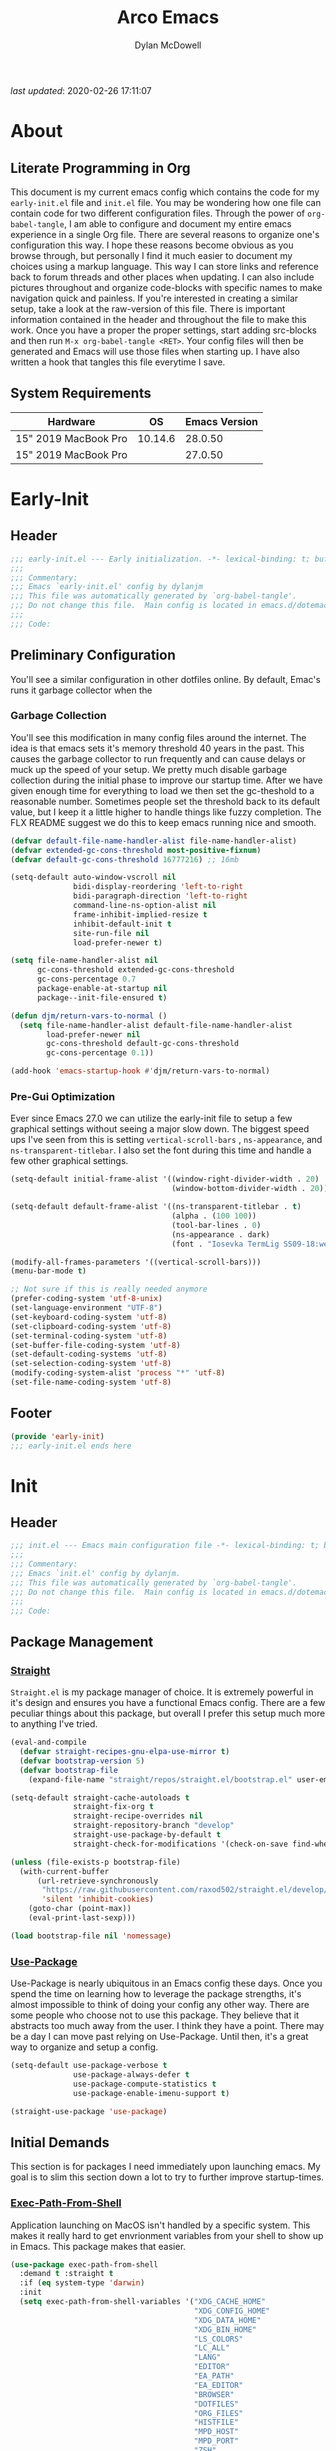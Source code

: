 #+title: Arco Emacs
#+author: Dylan McDowell
#+property: header-args :tangle "~/teton/editors/emacs.d/init.el"

[[file:https://img.shields.io/badge/GNU%20Emacs-28.0.50-b48ead.svg]]

/last updated/: 2020-02-26 17:11:07

* Table of Contents :TOC@2:noexport:
- [[#about][About]]
    - [[#literate-programming-in-org][Literate Programming in Org]]
    - [[#system-requirements][System Requirements]]
- [[#early-init][Early-Init]]
    - [[#header][Header]]
    - [[#preliminary-configuration][Preliminary Configuration]]
    - [[#footer][Footer]]
- [[#init][Init]]
    - [[#header-1][Header]]
    - [[#package-management][Package Management]]
    - [[#initial-demands][Initial Demands]]
    - [[#personal-configuration][Personal Configuration]]
    - [[#built-in-defaults][Built-In Defaults]]
    - [[#user-files][User Files]]
    - [[#themes--aesthetics][Themes & Aesthetics]]
    - [[#meta][Meta]]
    - [[#system][System]]
    - [[#shells][Shells]]
    - [[#project-management][Project Management]]
    - [[#frameworks][Frameworks]]
    - [[#autocompletion][Autocompletion]]
    - [[#documentation][Documentation]]
    - [[#editing-tools][Editing Tools]]
    - [[#writing][Writing]]
    - [[#minor-modes][Minor Modes]]
    - [[#file-explorer][File Explorer]]
    - [[#navigation][Navigation]]
    - [[#org][Org]]
    - [[#email][Email]]
    - [[#media][Media]]
    - [[#version-control][Version Control]]
    - [[#language-server-support][Language Server Support]]
    - [[#syntax--linting][Syntax & Linting]]
    - [[#languages][Languages]]
    - [[#miscellaneous][Miscellaneous]]
    - [[#footer-1][Footer]]
- [[#conclusion][Conclusion]]
- [[#citations][Citations]]

* About
#+ATTR_HTML: :width 500px
#+ATTR_ORG: :width 500px
[[file:assets/config-preview.png]]


** Literate Programming in Org

This document is my current emacs config which contains the code for my =early-init.el= file and =init.el= file. You may be wondering how one file can contain code for two different configuration files. Through the power of =org-babel-tangle=, I am able to configure and document my entire emacs experience in a single Org file. There are several reasons to organize one's configuration this way. I hope these reasons become obvious as you browse through, but personally I find it much easier to document my choices using a markup language. This way I can store links and reference back to forum threads and other places when updating. I can also include pictures throughout and organize code-blocks with specific names to make navigation quick and painless. If you're interested in creating a similar setup, take a look at the raw-version of this file. There is important information contained in the header and throughout the file to make this work. Once you have a proper the proper settings, start adding src-blocks and then run =M-x org-babel-tangle <RET>=. Your config files will then be generated and Emacs will use those files when starting up. I have also written a hook that tangles this file everytime I save.

** System Requirements

| Hardware             |      OS | Emacs Version |
|----------------------+---------+---------------|
| 15" 2019 MacBook Pro | 10.14.6 |       28.0.50 |
| 15" 2019 MacBook Pro |         |       27.0.50 |

* Early-Init
:properties:
:header-args: :tangle "~/teton/editors/emacs.d/early-init.el"
:end:
** Header
#+name: early-init-header-block
#+begin_src emacs-lisp
  ;;; early-init.el --- Early initialization. -*- lexical-binding: t; buffer-read-only: t -*-
  ;;;
  ;;; Commentary:
  ;;; Emacs `early-init.el' config by dylanjm
  ;;; This file was automatically generated by `org-babel-tangle'.
  ;;; Do not change this file.  Main config is located in emacs.d/dotemacs.org
  ;;;
  ;;; Code:
#+end_src

** Preliminary Configuration

You'll see a similar configuration in other dotfiles online. By default, Emac's runs it garbage collector when the

*** Garbage Collection

You'll see this modification in many config files around the internet. The idea is that emacs sets it's memory threshold 40 years in the past. This causes the garbage collector to run frequently and can cause delays or muck up the speed of your setup. We pretty much disable garbage collection during the initial phase to improve our startup time. After we have given enough time for everything to load we then set the gc-theshold to a reasonable number. Sometimes people set the threshold back to its default value, but I keep it a little higher to handle things like fuzzy completion. The FLX README suggest we do this to keep emacs running nice and smooth.

#+name: early-init-gc-block
#+begin_src emacs-lisp
  (defvar default-file-name-handler-alist file-name-handler-alist)
  (defvar extended-gc-cons-threshold most-positive-fixnum)
  (defvar default-gc-cons-threshold 16777216) ;; 16mb

  (setq-default auto-window-vscroll nil
                bidi-display-reordering 'left-to-right
                bidi-paragraph-direction 'left-to-right
                command-line-ns-option-alist nil
                frame-inhibit-implied-resize t
                inhibit-default-init t
                site-run-file nil
                load-prefer-newer t)

  (setq file-name-handler-alist nil
        gc-cons-threshold extended-gc-cons-threshold
        gc-cons-percentage 0.7
        package-enable-at-startup nil
        package--init-file-ensured t)

  (defun djm/return-vars-to-normal ()
    (setq file-name-handler-alist default-file-name-handler-alist
          load-prefer-newer nil
          gc-cons-threshold default-gc-cons-threshold
          gc-cons-percentage 0.1))

  (add-hook 'emacs-startup-hook #'djm/return-vars-to-normal)

#+end_src

*** Pre-Gui Optimization

Ever since Emacs 27.0 we can utilize the early-init file to setup a few graphical settings without seeing a major slow down. The biggest speed ups I've seen from this is setting =vertical-scroll-bars= , =ns-appearance=, and =ns-transparent-titlebar=. I also set the font during this time and handle a few other graphical settings.

#+name: early-init-pre-gui-block
#+begin_src emacs-lisp
  (setq-default initial-frame-alist '((window-right-divider-width . 20)
                                      (window-bottom-divider-width . 20)))

  (setq-default default-frame-alist '((ns-transparent-titlebar . t)
                                      (alpha . (100 100))
                                      (tool-bar-lines . 0)
                                      (ns-appearance . dark)
                                      (font . "Iosevka TermLig SS09-18:weight=ultra-light:width=expanded")))

  (modify-all-frames-parameters '((vertical-scroll-bars)))
  (menu-bar-mode t)

  ;; Not sure if this is really needed anymore
  (prefer-coding-system 'utf-8-unix)
  (set-language-environment "UTF-8")
  (set-keyboard-coding-system 'utf-8)
  (set-clipboard-coding-system 'utf-8)
  (set-terminal-coding-system 'utf-8)
  (set-buffer-file-coding-system 'utf-8)
  (set-default-coding-systems 'utf-8)
  (set-selection-coding-system 'utf-8)
  (modify-coding-system-alist 'process "*" 'utf-8)
  (set-file-name-coding-system 'utf-8)
#+end_src

** Footer

#+name: early-init-footer-block
#+begin_src emacs-lisp
  (provide 'early-init)
  ;;; early-init.el ends here
#+end_src

* Init
** Header
#+name: init-header-block
#+begin_src emacs-lisp
  ;;; init.el --- Emacs main configuration file -*- lexical-binding: t; buffer-read-only: t-*-
  ;;;
  ;;; Commentary:
  ;;; Emacs `init.el' config by dylanjm.
  ;;; This file was automatically generated by `org-babel-tangle'.
  ;;; Do not change this file.  Main config is located in emacs.d/dotemacs.org
  ;;;
  ;;; Code:
#+end_src

** Package Management
*** [[https://github.com/raxod502/straight.el][Straight]]

=Straight.el= is my package manager of choice. It is extremely powerful in it's design and ensures you have a functional Emacs config. There are a few peculiar things about this package, but overall I prefer this setup much more to anything I've tried.

#+name: early-init-straight-block
#+begin_src emacs-lisp
  (eval-and-compile
    (defvar straight-recipes-gnu-elpa-use-mirror t)
    (defvar bootstrap-version 5)
    (defvar bootstrap-file
      (expand-file-name "straight/repos/straight.el/bootstrap.el" user-emacs-directory)))

  (setq-default straight-cache-autoloads t
                straight-fix-org t
                straight-recipe-overrides nil
                straight-repository-branch "develop"
                straight-use-package-by-default t
                straight-check-for-modifications '(check-on-save find-when-checking))

  (unless (file-exists-p bootstrap-file)
    (with-current-buffer
        (url-retrieve-synchronously
         "https://raw.githubusercontent.com/raxod502/straight.el/develop/install.el"
         'silent 'inhibit-cookies)
      (goto-char (point-max))
      (eval-print-last-sexp)))

  (load bootstrap-file nil 'nomessage)
#+end_src

*** [[https://github.com/jwiegley/use-package][Use-Package]]

Use-Package is nearly ubiquitous in an Emacs config these days. Once you spend the time on learning how to leverage the package strengths, it's almost impossible to think of doing your config any other way. There are some people who choose not to use this package. They believe that it abstracts too much away from the user. I think they have a point. There may be a day I can move past relying on Use-Package. Until then, it's a great way to organize and setup a config.

#+name: init-block-use-package-block
#+begin_src emacs-lisp
  (setq-default use-package-verbose t
                use-package-always-defer t
                use-package-compute-statistics t
                use-package-enable-imenu-support t)

  (straight-use-package 'use-package)
#+end_src

** Initial Demands

This section is for packages I need immediately upon launching emacs. My goal is to slim this section down a lot to try to further improve startup-times.

*** [[https://github.com/purcell/exec-path-from-shell][Exec-Path-From-Shell]]

Application launching on MacOS isn't handled by a specific system. This makes it really hard to get envrionment variables from your shell to show up  in Emacs. This package makes that easier.

#+name: init-exec-path-from-shell-block
#+begin_src emacs-lisp
  (use-package exec-path-from-shell
    :demand t :straight t
    :if (eq system-type 'darwin)
    :init
    (setq exec-path-from-shell-variables '("XDG_CACHE_HOME"
                                           "XDG_CONFIG_HOME"
                                           "XDG_DATA_HOME"
                                           "XDG_BIN_HOME"
                                           "LS_COLORS"
                                           "LC_ALL"
                                           "LANG"
                                           "EDITOR"
                                           "EA_PATH"
                                           "EA_EDITOR"
                                           "BROWSER"
                                           "DOTFILES"
                                           "ORG_FILES"
                                           "HISTFILE"
                                           "MPD_HOST"
                                           "MPD_PORT"
                                           "ZSH"
                                           "EXA_COLORS"
                                           "CCACHE_DIR"
                                           "JAVA_HOME"
                                           "JULIA_NUM_THREADS"
                                           "JULIA_DEPOT_PATH"
                                           "R_ENVIRON_USER"
                                           "PATH"
                                           "FPATH"
                                           "CDPATH"
                                           "MANPATH"
                                           "GPG_TTY"
                                           "PYLINTHOME"
                                           "PYENV_ROOT"
                                           "IPYTHONDIR"
                                           "TERMINFO"
                                           "PYTHONSTARTUP"
                                           "MPLCONFIGDIR")
          exec-path-from-shell-arguments '("-l"))
    (exec-path-from-shell-initialize))
#+end_src

*** [[https://github.com/emacscollective/no-littering][No-Littering]]

Not super stoked on using this package, as I might replace it later with my own setup, but until then it's a good way to keep your emacs directory clean.

#+name: init-no-littering-block
#+begin_src emacs-lisp
  (use-package no-littering
    :demand t
    :straight t
    :init
    (setq no-littering-etc-directory "~/.cache/emacs/etc/"
          no-littering-var-directory "~/.cache/emacs/var/"))
#+end_src

*** [[https://github.com/raxod502/el-patch][El-Patch]]

Great package by the same author of Straight.el. It's similar to adding advice to functions but with a twist. Helpful if you need to future proof your emacs or need to alter a function from a package.

#+name: init-el-patch-block
#+begin_src emacs-lisp
  (use-package el-patch
    :demand t
    :straight t)
#+end_src

*** [[https://github.com/noctuid/general.el][General]]

Great package for managing key-bindings and other customizations.

#+name: init-general-block
#+begin_src emacs-lisp
  (use-package general
    :demand t :straight t)
#+end_src

*** [[https://github.com/raxod502/blackout][Blackout]]

Similar to packages like minions, diminish, or delight. You can alter how your minor and major modes show up in the mode-line.

#+name: init-blackout-block
#+begin_src emacs-lisp
  (use-package blackout
    :demand t
    :straight (:host github :repo "raxod502/blackout"))
#+end_src

*** [[https://github.com/magnars/dash.el][Dash]]

Great Elisp library that I use throughout my config.

#+name: init-dash-block
#+begin_src emacs-lisp
  (use-package dash
    :demand t :straight t)
#+end_src

*** [[https://github.com/rejeep/f.el][F]]

Great Elisp library used throughout my config

#+name: init-f-block
#+begin_src emacs-lisp
  (use-package f
    :demand t
    :straight t)

  (use-package s
    :demand t
    :straight t)
#+end_src

*** [[https://orgmode.org/worg/org-contrib/][Org-Plus-Contrib]]

We need to intercept the built-in org-version that ships with emacs. For some reason we have to do this early. I'm not really sure why though.

#+name: ini-org-plus-contrib-block
#+begin_src emacs-lisp
  (straight-use-package
   '(org :host github :repo "emacs-straight/org-mode" :local-repo "org"))
#+end_src

** Personal Configuration
*** Variables

Here are some of my personal variables that I will need to refer to at some point.

#+name: init-variables-block
#+begin_src emacs-lisp
  (defvar djm--assets-directory    (concat user-emacs-directory "assets/"))
  (defvar djm--lisp-directory      (concat user-emacs-directory "lisp/"))
  (defvar djm--straight-directory  (concat user-emacs-directory "straight/"))
  (defvar djm--yasnippet-directory (concat user-emacs-directory "snippets/"))

  (defvar djm--org-agenda-directory (getenv "ORG_FILES"))

  (defvar djm--custom-file  (no-littering-expand-etc-file-name "custom.el"))
  (defvar arco--user-secret-file (no-littering-expand-etc-file-name "secret.el"))

  (defvar djm--auto-save-file-cache "~/.cache/emacs/var/backups/")

  (defconst EMACS28+ (> emacs-major-version 27))
  (defconst IS-MAC (eq system-type 'darwin))
#+end_src

*** Functions
**** Active-Intervals

This function is a great way to conditional run functions at different intervals. For example, take a look at my =recentf= config. Code taken from [[https://github.com/noctuid/dotfiles/blob/master/emacs/.emacs.d/awaken.org][noctuid dotfiles.]]

#+name: init-active-interval-block
#+begin_src emacs-lisp
  (defmacro arco/run-at-active-interval (interval idle-interval &rest body)
    "Every INTERVAL seconds, unless idle for > IDLE-INTERVAL seconds, run BODY.
  Also, after IDLE-INTERVAL seconds of idle time, run BODY. This allows using an
  idle timer to quickly run BODY when Emacs becomes idle but also ensures that
  BODY is run periodically even if Emacs is actively being used."
    (declare (indent 2))
    `(progn
       (run-at-time (current-time) ,interval
                    (lambda ()
                      (let* ((idle-time (current-idle-time))
                             (idle-secs (when idle-time
                                          (float-time idle-time))))
                        (unless (and idle-secs
                                     (> idle-secs ,idle-interval))
                          ,@body))))
       (run-with-idle-timer ,idle-interval t (lambda () ,@body))))
#+end_src

**** Screen-Capture

A quick work around function to easily snap screenshots of lecture videos while taking notes. Use the prefix command =C-u M-x emacs-screen-capture RET= to insert it automatically as an org link.

#+name: init-screen-capture-block
#+begin_src emacs-lisp
  (defun emacs-screen-capture (arg &optional name dir format)
    (interactive "P")
    (let* ((format (completing-read "Screenshot Format: " '(".png" ".pdf" ".jpg" ".tiff" ".svg")))
           (name (or name (read-string "Name of Screenshot: " nil)))
           (dir (or dir (read-directory-name (format "Save %s%s to: " name format))))
           (fp (concat dir name format))
           (abb-fp (concat "file:" (file-relative-name fp))))
      (set-process-sentinel
       (start-process-shell-command
        "imagecapture" nil (format "screencapture -i %s" fp))
       `(lambda (process msg)
          (when (memq (process-status process) '(exit signal))
            (message (concat (process-name process) " - " msg))
            (when (equal #',current-prefix-arg '(4))
              (org-insert-link nil ,abb-fp nil)))))))
#+end_src

**** WGET-Thing-At-Point

I needed this function to download a list of pdfs that were written as links in a textfile. It was pretty useful.

#+name: init-wget-thing-at-point-block
#+begin_src emacs-lisp
  (defun wget-thing-at-point ()
    (interactive)
    (let* ((name (read-string "Name of File: " nil))
           (dir (read-directory-name (format "Save %s to: " name)))
           (fp (concat dir name))
           (url (thing-at-point 'url)))
      (url-copy-file url fp)))
#+end_src

**** Protect Buffers

There are certain buffers I don't want to delete on accident. Code taken from [[https://github.com/rememberYou/.emacs.d/blob/master/config.org][rememberYou dotfiles.]]

#+name: init-protected-buffers-func-block
#+begin_src emacs-lisp
  (defvar *protected-buffers* '("*scratch*" "*Messages*"))

  (defun arco/protected-buffers ()
    "Protects some buffers from being killed."
    (dolist (buffer *protected-buffers*)
      (if (get-buffer buffer)
          (with-current-buffer buffer
            (emacs-lock-mode 'kill))
        (get-buffer-create buffer)
        (with-current-buffer buffer
          (emacs-lock-mode 'kill)))))

  (general-add-hook 'emacs-startup-hook #'arco/protected-buffers)
#+end_src

**** Async Tangle

This saves me tons of time tangling this config file. Code taken from [[https://github.com/rememberYou/.emacs.d/blob/master/config.org][rememberYou dotfiles.]]

#+name: init-async-tangle-func-block
#+begin_src emacs-lisp
  (defvar *config-file* (expand-file-name "dotemacs.org" user-emacs-directory)
    "The Configuration File.")

  (defvar *config-last-change* (nth 5 (file-attributes *config-file*))
    "Last modification time of the configuration file.")

  (defvar *show-async-tangle-results* nil
    "Keeps *emacs* async buffers arround for later inspection.")

  (defun djm/config-updated ()
    "Checks if the configuration file has been updated since the last time."
    (time-less-p *config-last-change*
                 (nth 5 (file-attributes *config-file*))))

  (defun djm/config-tangle ()
    "Tangle the org file asynchronously."
    (when (djm/config-updated)
      (setq *config-last-change*
            (nth 5 (file-attributes *config-file*)))
      (djm/async-babel-tangle *config-file*)))

  (defun djm/async-babel-tangle (org-file)
    "Tangles org-file async"
    (let ((init-tangle-start-time (current-time))
          (file (buffer-file-name))
          (async-quiet-switch "-q"))
      (async-start
       `(lambda ()
          (require 'org)
          (org-babel-tangle-file ,org-file))
       (unless *show-async-tangle-results*
         `(lambda (result)
            (if result
                (message "SUCCESS: %s successfully tangled (%.2fs)."
                         ,org-file
                         (float-time (time-subtract (current-time)
                                                    ',init-tangle-start-time)))
              (message "ERROR: %s as tangle failed." ,org-file)))))))
#+end_src

**** Temp Buffers

Sometimes I need a different scratch buffer to do some work on.

#+name: init-temp-buffers-block
#+begin_src emacs-lisp
  (defun arco/new-scratch ()
    "open up a guaranteed new scratch buffer"
    (interactive)
    (switch-to-buffer (cl-loop for num from 0
                               for name = (format "blah-%03i" num)
                               while (get-buffer name)
                               finally return name)))
#+end_src

**** Font-Config

Fonts are a pain in the *ASS* in Emacs for some reason. I'm still working on setting this up perfectly but I do set up Apple-Emoji Support.

#+name: init-font-config-block
#+begin_src emacs-lisp
  (defun setup-main-fonts ()
    (let ((default-height)
          (variable-pitch-height))
      (when window-system
        (if (> (x-display-pixel-width) 1800)
            (setq variable-pitch-height 170
                  default-height 180)
          (setq variable-pitch-height 135
                default-height 140))

        (set-face-attribute 'default nil
                            :family "Iosevka TermLig SS09"
                            :weight 'ultra-light
                            :width 'extra-expanded
                            :height default-height)
        (set-face-attribute 'variable-pitch nil
                            :family "Iosevka Aile"
                            :height variable-pitch-height
                            :weight 'regular
                            :width 'extra-expanded)
        (set-face-attribute 'fixed-pitch nil
                            :family "Iosevka TermLig SS09"
                            :height default-height
                            :weight 'ultra-light
                            :width 'extra-expanded))))

  (if (daemonp)
      (general-add-hook 'after-make-frame-functions #'setup-main-fonts)
    (setup-main-fonts))

  (defun configure-fonts ()
    "Set up fonts for FRAME.
    Set the default font, and configure various overrides for
    symbols, emojis, greek letters, as well as fall backs for."
    ;; Additional fonts for special characters and fallbacks
    ;; Test range: 🐷 ❤ ⊄ ∫ 𝛼 α 🜚 Ⓚ
    (dolist (script '(symbol mathematical))
      (set-fontset-font t script (font-spec :family "XITS Math") nil 'prepend))

    (set-fontset-font t 'unicode (font-spec :family "Apple Color Emoji") nil 'prepend)

    ;; Fallbacks for math and generic symbols
    (set-fontset-font t 'symbol (font-spec :family "Apple Symbols") nil 'append))
#+end_src

**** Clean-Up Yanked Text

Sourced from [[https://github.com/chrisbarrett/.emacs.d/blob/master/config/config-basic-settings.el][chrisbarret]].

#+name: init-yank-ws-cleanup-block
#+begin_src emacs-lisp
  (defun djm/yank-ws-cleanup (&rest _)
    (whitespace-cleanup)
    (delete-trailing-whitespace))

  (general-add-advice #'insert-for-yank :after #'djm/yank-ws-cleanup)
#+end_src

**** Clipboard-Integration

Better clipboard integration for non-gui emacs. Code taken from [[https://github.com/raxod502/radian/blob/develop/emacs/radian.el][radian.el]].
#+name: init-clipboard-integration-block
#+begin_src emacs-lisp
  (unless (display-graphic-p)
    (defvar clipboard-last-copy nil)

    (eval-and-compile
      (defun arco/clipboard-paste ()
        (let* ((default-directory "/")
               (text (shell-command-to-string "pbpaste")))
          (unless (string= text clipboard-last-copy)
            text)))

      (defun arco/clipboard-copy (text)
        (let* ((default-directory "/")
               (process-connection-type nil)
               (proc (start-process "pbcopy" nil "pbcopy")))
          (process-send-string proc text)
          (process-send-eof proc))
        (setq clipboard-last-copy text)))

    (setq interprogram-paste-function #'arco/clipboard-paste)
    (setq interprogram-cut-function #'arco/clipboard-copy))

#+end_src

*** Hooks & Advice

This just changes the time-stamp at the top of my config. It's super annoying to try and find up-to-date config files online and always hard to tell just by commit times. I want people to see exactly when this file was last updated.
#+name: init-personal-hooks-block
#+begin_src emacs-lisp
  (general-add-hook 'write-file-functions 'time-stamp)
#+end_src

Taken from [[https://github.com/raxod502/radian/blob/develop/emacs/radian.el][radian.el]].
#+name: init-advice-block
#+begin_src emacs-lisp
  (defun arco/always-exit-minibuffer-first ()
    (if-let ((minibuffer (active-minibuffer-window)))
        (with-current-buffer (window-buffer minibuffer)
          (minibuffer-keyboard-quit))
      (funcall keyboard-quit)))

  (general-add-advice #'arco/always-exit-minibuffer-first :around 'keyboard-quit)
#+end_src

#+name: init-misc-settings-block
#+begin_src emacs-lisp
  (mapc (lambda (c)
          (set-char-table-range auto-fill-chars c t)) "!-=+]};:'\",.?")
#+end_src

*** Keybindings & Aliases

#+name: init-personal-keybindings-block
#+begin_src emacs-lisp
  (general-define-key
   "C-z" nil
   "s-m" nil)
#+end_src

#+name: init-aliases-block
#+begin_src emacs-lisp
  (fset 'yes-or-no-p 'y-or-n-p)
  (fset 'display-startup-echo-area-message 'ignore)
  (fset 'view-hello-file 'ignore)
  (fset 'custom-safe-themes 't)
#+end_src

#+name: init-aliases-block
#+begin_src emacs-lisp
  (defalias 'qr #'query-replace)
  (defalias 'qrr #'query-replace-regexp)
#+end_src

** Built-In Defaults
*** Abbrev (Built-In)

I might set-up some abbreviations in the future. This is more a placeholder block until then.

#+name: init-abbrev-block
#+begin_src emacs-lisp
  (use-package abbrev
    :straight (:type built-in))
#+end_src

*** Advice (Built-In)

Ignore those warnings from the old advice system.

#+name: init-advice-block
#+begin_src emacs-lisp
  (use-package advice
    :straight (:type built-in)
    :config
    (general-setq ad-redefinition-action 'accept))
#+end_src

*** Align (Built-In)

Align can be a pretty powerful tool, I just have to learn how to use it better.
#+name: init-align-block
#+begin_src emacs-lisp
  (use-package align
    :straight (:type built-in)
    :general
    ("C-x a a" #'align-regexp))
#+end_src

*** Ansi-Color (Built-In)

Here we can setup proper coloring for compile buffers.

#+name: init-ansi-color-block
#+begin_src emacs-lisp
  (use-package ansi-color
    :straight (:type built-in)
    :ghook ('compilation-filter-hook #'compilation-ansi-color-process-output)
    :functions (ansi-color-apply-on-region)
    :preface
    (defun compilation-ansi-color-process-output ()
      (ansi-color-process-output nil)
      (set (make-local-variable 'comint-last-output-start)
           (point-marker)))
    :config
    (general-setq ansi-color-for-comint-mode t))
#+end_src

*** Auth-Source (Built-In)
#+name: init-auth-source-block
#+begin_src emacs-lisp
  (use-package auth-source
    :straight (:type built-in)
    :config
    (general-setq auth-sources `(,(no-littering-expand-etc-file-name "authinfo.gpg")
                                 ,(no-littering-expand-etc-file-name "authinfo"))
                  auth-source-do-cache t))
#+end_src

*** Autorevert (Built-In)

#+name: init-autorevert-block
#+begin_src emacs-lisp
  (use-package autorevert
    :straight (:type built-in)
    :ghook ('emacs-startup-hook #'global-auto-revert-mode)
    :config
    (general-setq auto-revert-verbose nil
                  auto-revert-check-vc-info t
                  global-auto-revert-non-file-buffers t
                  auto-revert-interval 1
                  revert-without-query '(".*")
                  auto-revert-use-notify nil))
#+end_src

*** Bookmark (Built-In)

#+name: init-bookmark-block
#+begin_src emacs-lisp
  (use-package bookmark
    :straight (:type built-in)
    :config
    (general-setq bookmark-save-flag +1))
#+end_src

*** Browse-Url (Built-In)

#+name: init-browse-url-block
#+begin_src emacs-lisp
  (use-package browse-url
    :straight (:type built-in))
#+end_src

*** Calculator (Built-In)

Let's add a few helpful units to the calculator.

#+name: init-calc-block
#+begin_src emacs-lisp
  (use-package calc
    :straight (:type built-in)
    :config
    (general-setq math-additional-units
                  '((GiB "1024 * MiB" "Giga Byte")
                    (MiB "1024 * KiB" "Mega Byte")
                    (KiB "1024 * B" "Kilo Byte")
                    (B nil "Byte")
                    (Gib "1024 * Mib" "Giga Bit")
                    (Mib "1024 * Kib" "Mega Bit")
                    (Kib "1024 * b" "Kilo Bit")
                    (b "B / 8" "Bit"))))
#+end_src

*** Calendar (Built-In)

#+name: init-calendar-block
#+begin_src emacs-lisp
  (use-package calendar
    :straight (:type built-in)
    :ghook ('calendar-today-visible-hook #'calendar-mark-today)
    :config
    (general-setq calendar-longitude 43.492
                  calendar-latitude -112.034
                  calendar-location-name "Idaho Falls, Idaho"
                  calendar-holiday-marker t))
#+end_src

*** Checkdoc (Built-In)

#+name: init-checkdoc-block
#+begin_src emacs-lisp
  (use-package checkdoc
    :straight (:type built-in)
    :config
    (put 'checkdoc-package-keywords-flag 'safe-local-variable #'booleanp))
#+end_src

*** CL-Lib (Built-In)

#+name: init-cl-lib-block
#+begin_src emacs-lisp
  (use-package cl-lib
    :demand t :straight (:type built-in))
#+end_src

*** Comint (Built-In)

#+name: init-comint-block
#+begin_src emacs-lisp
  (use-package comint
    :straight (:type built-in)
    :config
    (general-setq comint-prompt-read-only t
                  comint-move-point-for-output t
                  comint-scroll-show-maximum-output t
                  comint-scroll-to-bottom-on-output t
                  comint-scroll-to-botom-on-input t))
#+end_src

*** Compile (Built-In)

#+name: init-compile-block
#+begin_src emacs-lisp
  (use-package compile
    :straight (:type built-in)
    :config
    (general-setq compilation-message-face 'compilation-base-face
                  compilation-always-kill t
                  compilation-ask-about-save nil
                  compilation-scroll-output 'first-error))
#+end_src

*** Conf-Mode (Built-In)

#+name: init-conf-mode-block
#+begin_src emacs-lisp
  (use-package conf-mode
    :straight (:type built-in))
#+end_src

*** Cus-Start (Built-In)

I bassically use this block to load all settings that don't have a loaded emacs library.

#+name: init-cus-start-block
#+begin_src emacs-lisp
  (use-package cus-start
    :straight (:type built-in)
    :init
    (general-setq-default apropos-do-all t
                          auto-save-list-file-prefix nil
                          auto-save-list-file-name nil
                          auto-window-vscroll nil
                          bidi-paragraph-separate-re "^"
                          bidi-paragraph-start-re "^"
                          cursor-in-non-selected-windows nil
                          cursor-type 'bar
                          delete-by-moving-to-trash t
                          disabled-command-function nil
                          display-line-numbers-width 3
                          display-line-numbers-widen t
                          default-directory "~"
                          echo-keystrokes 0.02
                          electric-pair-mode 1
                          enable-recursive-minibuffers t
                          fast-but-imprecise-scrolling t
                          ffap-machine-p-known 'reject
                          fill-column 80
                          frame-resize-pixelwise t
                          frame-title-format '("Emacs")
                          highlight-nonselected-windows nil
                          history-delete-duplicates t
                          history-length 3000
                          icon-title-format frame-title-format
                          indicate-buffer-boundaries nil
                          indicate-empty-lines nil
                          initial-major-mode 'fundamental-mode
                          initial-scratch-message ";; Welcome to the Church of Emacs! 🙏\n"
                          inhibit-compacting-font-caches t
                          inhibit-startup-echo-area-message t
                          inhibit-startup-screen t
                          indent-tabs-mode nil
                          resize-mini-windows 'grow-only
                          max-mini-window-height 0.15
                          ring-bell-function #'ignore
                          split-width-threshold 160
                          split-height-threshold nil
                          scroll-conservatively 101
                          scroll-margin 5
                          scroll-preserve-screen-position t
                          scroll-step 1
                          sentence-end-double-space nil
                          tab-always-indent 'complete
                          tab-width 4
                          truncate-lines t
                          truncate-partial-width-windows nil
                          use-dialog-box nil
                          use-file-dialog nil
                          visible-bell nil
                          window-combination-resize t
                          window-resize-pixelwise t
                          word-wrap t
                          x-underline-at-descent-line t))
#+end_src

*** Delsel (Built-In)

#+name: init-delsel-block
#+begin_src emacs-lisp
  (use-package delsel
    :straight (:type built-in)
    :ghook ('emacs-startup-hook #'delete-selection-mode))
#+end_src

*** Doc-View (Built-In)

#+name: init-doc-view-block
#+begin_src emacs-lisp
  (use-package doc-view
    :straight (:type built-in)
    :config
    (general-setq doc-view-continuous t))
#+end_src

*** Ediff (Built-In)

#+name: init-ediff-block
#+begin_src emacs-lisp
  (use-package ediff
    :straight (:type built-in)
    :config
    (general-setq ediff-window-setup-function #'ediff-setup-windows-plain
                  ediff-diff-options "-w"
                  ediff-split-window-function #'split-window-horizontally))
#+end_src

*** Eldoc (Built-In)
#+name: init-eldoc-block
#+begin_src emacs-lisp
  (use-package eldoc
    :blackout t
    :straight (:type built-in)
    :ghook ('emacs-lisp-mode-hook #'turn-on-eldoc-mode)
    :config
    (general-setq eldoc-idle-delay 0.2
                  eldoc-echo-area-use-multiline-p nil))
#+end_src

*** Electric (Built-In)

#+name: init-electric-block
#+begin_src emacs-lisp
  (use-package electric
    :straight (:type built-in)
    :config
    (general-setq-default electric-indent-chars '(?\n ?\^?)))
#+end_src

*** Epa (Built-In)

#+name: init-epa-block
#+begin_src emacs-lisp
  (use-package epa
    :straight (:type built-in)
    :config
    (general-setq epa-replace-original-text t))
#+end_src

*** Epg (Built-In)

#+name: init-epg-block
#+begin_src emacs-lisp
  (use-package epg
    :straight (:type built-in)
    :config
    (general-setq epg-pinentry-mode 'loopback))
#+end_src

*** Ert (Built-In)
#+name: init-ert-block
#+begin_src emacs-lisp
  (use-package ert
    :straight (:type built-in))
#+end_src

*** Eshell (Built-In)

#+name: init-eshell-block
#+begin_src emacs-lisp
  (use-package eshell
    :straight (:type built-in))
#+end_src

*** Eww (Built-In)

#+name: init-web-browsing-block
#+begin_src emacs-lisp
  (use-package eww
    :straight (:type built-in))
#+end_src

*** Face-Remap (Built-In)

#+name: init-face-remap-block
#+begin_src emacs-lisp
  (use-package face-remap
    :straight (:type built-in))
#+end_src

*** Files (Built-In)

#+name: init-files-block
#+begin_src emacs-lisp
  (use-package files
    :straight (:type built-in)
    :config
    (general-setq-default auto-mode-case-fold nil
                          auto-save-file-name-transforms `((".*" ,djm--auto-save-file-cache t))
                          backup-by-copying t
                          backup-directory-alist `((".*" . ,djm--auto-save-file-cache))
                          confirm-kill-processes nil
                          confirm-nonexistent-file-or-buffer nil
                          create-lockfiles nil
                          delete-old-versions t
                          enable-local-variables :all
                          find-file-suppress-same-file-warnings t
                          find-file-visit-truename t
                          insert-directory-program "gls"
                          kept-new-versions 6
                          large-file-warning-threshold 10000000000
                          require-final-newline t
                          select-enable-clipboard t
                          version-control t
                          view-read-only t))
#+end_src

*** Flyspell (Built-In)

#+name: init-flyspell-block
#+begin_src emacs-lisp
  (use-package flyspell
    :straight (:type built-in)
    :config
    (general-setq flyspell-abbrev-p t
                  flyspell-use-global-abbrev-table-p t
                  flyspell-issue-welcome-flag nil
                  flyspell-issue-message-flag nil))
#+end_src

*** Frame (Built-In)

#+name: init-frame-block
#+begin_src emacs-lisp
  (use-package frame
    :straight (:type built-in)
    :ghook ('after-init-hook #'djm/turn-off-mouse-modes)
    :preface
    (defun djm/turn-off-mouse-modes ()
      (blink-cursor-mode -1)
      (tooltip-mode -1)
      (mouse-wheel-mode -1)
      (global-so-long-mode +1)
      (unless (display-graphic-p)
        (menu-bar-mode -1)))
    :config
    (general-setq window-divider-default-places t
                  window-divider-default-bottom-width 1
                  window-divider-default-right-width 1))
#+end_src

*** Gnutls (Built-In)
#+name: init-gnutls-block
#+begin_src emacs-lisp
  (use-package gnutls
    :straight (:type built-in)
    :config
    (general-setq gnutls-verify-error t
                  gnutls-min-prime-bits 2048
                  tls-checktrust gnutls-verify-error
                  tls-program '("guntls-cli --x509cafile %g -p %p %h"
                                "gnutls-cli -p %p %h"
                                "openssl s_client -connect %h:%p -no_ssl2 -no_ssl3 -ign_eof")))
#+end_src

*** Goto-Addr (Built-In)

#+name: init-goto-addr-block
#+begin_src emacs-lisp
  (use-package goto-addr
    :straight (:type built-in)
    :ghook ('text-mode-hook #'goto-address-mode)
    :ghook ('prog-mode-hook #'goto-address-prog-mode))
#+end_src

*** Help (Built-In)

#+name: init-help-block
#+begin_src emacs-lisp
  (use-package help
    :straight (:type built-in)
    :config
    (general-setq help-window-select 'always)
    (general-add-advice 'help-window-display-message :override #'ignore))
#+end_src

*** Hideshow (Built-In)
#+name: init-hideshow-block
#+begin_src emacs-lisp
  (use-package hideshow
    :straight (:type built-in)
    :ghook ('prog-mode-hook #'hs-minor-mode))
#+end_src

*** iElm (Built-In)
#+name: init-ielm-block
#+begin_src emacs-lisp
  (use-package ielm
    :straight (:type built-in)
    :config
    (general-add-hook 'inferior-emacs-lisp-mode-hook #'hs-minor-mode)

    (add-to-list 'display-buffer-alist
                 `(,(rx bos "*ielm*" eos)
                   (display-buffer-reuse-window display-buffer-in-side-window)
                   (side . right)
                   (window-width . 80))))
#+end_src

*** iMenu (Built-In)

#+name: init-imenu-block
#+begin_src emacs-lisp
  (use-package imenu
    :straight (:type built-in))
#+end_src

*** iSearch (Built-In)

#+name: init-isearch-block
#+begin_src emacs-lisp
  (use-package isearch
    :straight (:type built-in)
    :config
    (general-setq lazy-highlight-initial-delay 0))
#+end_src

*** iSpell (Built-In)

#+name: init-ispell-block
#+begin_src emacs-lisp
  (use-package ispell
    :straight (:type built-in)
    :preface
    (defun djm/fetch-hunspell-dictionary ()
      (unless (file-exists-p "~/Library/Spelling/en_US.aff")
        (shell-command "bash $DOTFILES/bootstrap/bootstrap_dicts.sh")))
    :config
    (djm/fetch-hunspell-dictionary)
    (general-setq ispell-dictionary "en_US"
                  ispell-program-name (executable-find "hunspell")
                  ispell-really-hunspell t
                  ispell-silently-savep t)
    (dolist (regions '((":\\(PROPERTIES\\|LOGBOOK\\):" . ":END:")
                       ("#\\+BEGIN_SRC" . "#\\+END_SRC")
                       ("#\\+BEGIN_EXAMPLE" . "#\\+END_EXAMPLE")))
      (general-pushnew regions ispell-skip-region-alist)))
#+end_src

*** Make-Mode (Built-In)

#+name: init-makefile-block
#+begin_src emacs-lisp
  (use-package make-mode
    :straight (:type built-in)
    :blackout ((makefile-automake-mode . "Makefile")
               (makefile-gmake-mode . "Makefile")
               (makefile-makepp-mode . "Makefile")
               (makefile-bsdmake-mode . "Makefile")
               (makefile-imake-mode . "Makefile"))
    :init
    (general-add-hook 'makefile-mode-hook '(lambda () (setq-local indent-tabs-mode t))))
#+end_src

*** Message (Built-In)
#+name: init-message-block
#+begin_src emacs-lisp
  (use-package message
    :straight (:type built-in)
    :config
    (general-setq send-mail-function 'sendmail-send-it
                  sendmail-program "/usr/local/bin/msmtp"
                  mail-specify-envelope-from t
                  message-sendmail-envelope-from 'header
                  mail-envelope-from 'header))
#+end_src

*** Minibuffer (Built-In)

#+name: init-mini-buffer-block
#+begin_src emacs-lisp
  (use-package minibuffer
    :straight (:type built-in)
    :general
    ("C-g" #'minibuffer-keyboard-quit)
    :config
    (general-setq minibuffer-prompt-properties
                  '(read-only t intangible t cursor-intangible t face minibuffer-prompt))

    (defun djm/minibuffer-setup-hook ()
      "With modern packages like Ivy/Counsel, let's extend the gc-threshold while
    using the minibuffer to maximize performance"
      (setq gc-cons-threshold extended-gc-cons-threshold))

    (defun djm/minibuffer-exit-hook ()
      "Upon exiting the minibuffer, we'll set everything back to normal"
      (setq gc-cons-threshold default-gc-cons-threshold))

    (general-add-hook 'minibuffer-setup-hook #'djm/minibuffer-setup-hook)
    (general-add-hook 'minibuffer-exit-hook #'djm/minibuffer-exit-hook)
    (general-add-hook 'minibuffer-setup-hook #'cursor-intangible-mode))
#+end_src

*** New-Comment (Built-In)
#+name: init-new-comment-block
#+begin_src emacs-lisp
  (use-package newcomment
    :straight (:type built-in))
#+end_src

*** NS-Win (Built-In)

#+name: init-ns-win-block
#+begin_src emacs-lisp
  (use-package ns-win
    :straight (:type built-in)
    :config
    (general-setq mac-command-modifier 'meta
                  mac-option-modifier 'super
                  mac-right-control-modifier 'hyper))
#+end_src

*** Outline (Built-In)

#+name: init-outline-block
#+begin_src emacs-lisp
  (use-package outline
    :straight (:type built-in))
#+end_src

*** Paren (Built-In)

#+name: init-paren-block
#+begin_src emacs-lisp
  (use-package paren
    :straight (:type built-in)
    :ghook ('emacs-startup-hook #'show-paren-mode)
    :config
    (general-setq show-paren-delay 0))
#+end_src

*** Pixel-Scroll (Built-In)

#+name: init-pixel-scroll-block
#+begin_src emacs-lisp
  (use-package pixel-scroll
    :straight (:type built-in)
    :ghook 'emacs-startup-hook)
#+end_src

*** Prog-Mode (Built-In)

#+name: init-prog-mode-block
#+begin_src emacs-lisp
  (use-package prog-mode
    :straight (:type built-in)
    :gfhook
    #'display-fill-column-indicator-mode
    #'show-paren-mode
    #'prettify-symbols-mode
    :config
    (general-setq prettify-symbols-unprettify-at-point 'right)
    (general-add-hook 'after-save-hook #'executable-make-buffer-file-executable-if-script-p))
#+end_src

*** Project (Built-In)
#+name: init-project-block
#+begin_src emacs-lisp
  (use-package project
    :straight (:type built-in))
#+end_src

*** Recentf (Built-In)

#+name: init-recentf-block
#+begin_src emacs-lisp
  (use-package recentf
    :straight (:type built-in)
    :ghook 'pre-command-hook
    :general
    ("C-x C-r" #'crux-recentf-find-file)
    :config
    (general-setq recentf-max-saved-items 2000
                  recentf-max-menu-items 100
                  recentf-auto-cleanup 'never)
    (arco/run-at-active-interval (* 5 60) 10
      (let ((inhibit-message t))
        (recentf-save-list))))
#+end_src

*** Savehist (Built-In)

#+name: init-savehist-block
#+begin_src emacs-lisp
  (use-package savehist
    :straight (:type built-in)
    :ghook 'emacs-startup-hook
    :config
    (general-setq savehist-additional-variables '(mark-ring
                                                  global-mark-ring
                                                  search-ring
                                                  kill-ring
                                                  regexp-search-ring
                                                  extended-command-history)
                  savehist-autosave-interval nil
                  savehist-save-minibuffer-history t))
#+end_src

*** Saveplace (Built-In)

#+name: init-saveplace-block
#+begin_src emacs-lisp
  (use-package saveplace
    :straight (:type built-in)
    :ghook ('emacs-startup-hook #'save-place-mode))
#+end_src

*** Select (Built-In)
#+name: init-select-block
#+begin_src emacs-lisp
  (use-package select
    :straight (:type built-in)
    :config
    (general-setq select-enable-clipboard t
                  x-select-request-type '(UTF8_STRING COMPOUND_TEXT TEXT STRING)))
#+end_src

*** Shell-Script (Built-In)
#+name: init-shell-script-block
#+begin_src emacs-lisp
  (use-package sh-script
    :straight (:type built-in)
    :mode (("\\.[a-zA-Z]+rc$" . sh-mode))
    :init
    (defun arco/sh-script-prettify-mode-line ()
      (general-setq mode-line-process nil)
      (when (eq major-mode 'sh-mode)
        (general-setq mode-name (capitalize (symbol-name sh-shell)))))

    (general-add-hook 'sh-mode-hook #'arco/sh-script-prettify-mode-line)
    :config
    (general-setq sh-indentation 2
                  sh-basic-offset 2
                  sh-indent-after-continuation 'always))
#+end_src

*** Simple (Built-In)

#+name: init-simple-block
#+begin_src emacs-lisp
  (use-package simple
    :straight (:type built-in)
    :general
    ("C-x p" #'pop-to-mark-command)
    :config
    (general-setq blink-matching-paren t
                  column-number-mode nil
                  delete-trailing-lines nil
                  eval-expression-print-length nil
                  eval-expression-print-level nil
                  idle-update-delay 1
                  inhibit-point-motion-hooks t
                  kill-do-not-save-duplicates t
                  kill-ring-max 300
                  line-move-visual nil
                  line-number-mode t
                  mode-line-percent-position nil
                  save-interprogram-paste-before-kill t
                  set-mark-command-repeat-pop t
                  shift-select-mode nil
                  show-trailing-whitespace nil))
#+end_src

*** Smerge (Built-In)

#+name: init-smerge-block
#+begin_src emacs-lisp
  (use-package smerge-mode
    :straight (:type built-in)
    :commands (smerge-mode))
#+end_src

*** Subr-X (Built-In)
#+name: init-subr-x-block
#+begin_src emacs-lisp
  (use-package subr-x
    :straight (:type built-in)
    :init
    (defun display-buffer-fullframe (buffer alist)
      (when-let* ((window (or (display-buffer-reuse-window buffer alist)
                              (display-buffer-same-window buffer alist)
                              (display-buffer-pop-up-window buffer alist)
                              (display-buffer-use-some-window buffer alist))))
        (delete-other-windows window)
        window)))
#+end_src

*** Subword (Built-In)

#+name: init-subword-block
#+begin_src emacs-lisp
  (use-package subword
    :straight (:type built-in)
    :ghook ('emacs-startup-hook #'global-subword-mode))
#+end_src

*** Time (Built-In)

#+name: init-time-block
#+begin_src emacs-lisp
  (use-package time
    :straight (:type built-in)
    :ghook ('emacs-startup-hook #'display-time-mode)
    :config
    (general-setq-default display-time-24hr-format nil
                          display-time-day-and-date t
                          display-time-default-load-average nil))
#+end_src

*** Tramp (Built-In)
#+name: init-tramp-block
#+begin_src emacs-lisp
  (use-package tramp
    :straight (:type built-in)
    :config
    (general-setq tramp-default-method "ssh"
                  tramp-verbose 5
                  tramp-completion-reread-directory-timeout nil
                  vc-ignore-dir-regexp (format "\\(%s\\)\\|\\(%s\\)"
                                               vc-ignore-dir-regexp
                                               tramp-file-name-regexp)))
#+end_src

*** Uniquify (Built-In)

#+name: init-uniquify-block
#+begin_src emacs-lisp
  (use-package uniquify
    :straight (:type built-in)
    :config
    (general-setq uniquify-ignore-buffers-re "^\\*"
                  uniquify-buffer-name-style 'forward
                  uniquify-separator "/"))
#+end_src

*** VC-Hooks (Built-In)

#+name: init-vc-hooks-block
#+begin_src emacs-lisp
  (use-package vc-hooks
    :straight (:type built-in)
    :config
    (general-setq vc-follow-symlinks t
                  vc-handled-backends nil))
#+end_src

*** View (Built-In)

#+name: init-view-block
#+begin_src emacs-lisp
  (use-package view
    :straight (:type built-in)
    :config
    (general-setq view-inhibit-help-message t))
#+end_src

*** Warnings (Built-In)

#+name: init-warnings-block
#+begin_src emacs-lisp
  (use-package warnings
    :straight (:type built-in))
#+end_src

*** Whitespace (Built-In)

#+name: init-whitespace-block
#+begin_src emacs-lisp
  (use-package whitespace
    :straight (:type built-in))
#+end_src

*** Winner (Built-In)
#+name: init-winner-block
#+begin_src emacs-lisp
  (use-package winner
    :straight (:type built-in)
    :ghook 'emacs-startup-hook
    :config
    (general-setq winner-boring-buffers '("*Completions*"
                                          "*Compile-Log*"
                                          "*inferior-lisp*"
                                          "*Fuzzy Completions*"
                                          "*Apropos*"
                                          "*Help*"
                                          "*Buffer List*"
                                          "*Ibuffer*")))
#+end_src

*** XRef (Built-In)

#+name: init-xref-block
#+begin_src emacs-lisp
  (use-package xref
    :straight (:type built-in))
#+end_src

** User Files
*** Custom File

#+name: init-custom-load-block
#+begin_src emacs-lisp
  (use-package cus-edit
    :straight (:type built-in)
    :config
    (general-setq custom-file djm--custom-file)
    (when (file-exists-p custom-file)
      (load custom-file :noerror)))
#+end_src

*** Secret File

#+name: init-secret-load-block
#+begin_src emacs-lisp :tangle no
  (when (file-exists-p arco--user-secret-file)
    (load arco--user-secret-file :noerror)
    (general-setq-default user-mail-address arco--user-email
                          user-full-name arco--user-name))
#+end_src

** Themes & Aesthetics
*** Adaptive Wrap Prefix Mode

This package isn't as reliable as I hoped it would be. It never seems to format my org files automatically.
#+name: init-adaptive-wrap-prefix-mode-block
#+begin_src emacs-lisp
  (use-package adaptive-wrap
    :straight t)
#+end_src

*** [[https://github.com/yoshiki/yaml-mode][All-The-Icons]]

Sort of a standard package in most emacs-configs these days.

#+name: init-all-the-icons-block
#+begin_src emacs-lisp
  (use-package all-the-icons
    :straight t
    :config
    (general-setq all-the-icons-scale-factor 1.3)
    (general-pushnew '("\\.db$" all-the-icons-faicon "database" :face all-the-icons-blue) all-the-icons-icon-alist)
    (general-pushnew '("\\.edn$" all-the-icons-alltheicon "clojure" :face all-the-icons-green) all-the-icons-icon-alist))
#+end_src

*** [[https://github.com/purcell/default-text-scale][Default-Text-Scale]]

- TODO: Figure out how to config my fonts so this changes all font sizes consistently.

#+name: init-default-text-scale-block
#+begin_src emacs-lisp
  (use-package default-text-scale
    :straight t
    :general
    ("<s-up>" #'default-text-scale-increase
     "<s-down>" #'default-text-scale-decrease
     "s-r" #'default-text-scale-reset)
    :config
    (general-setq default-text-scale-amount 20))
#+end_src

*** [[https://github.com/seagle0128/doom-modeline][Doom-Modeline]]

I hesitated to use doom-modeline for a long time because it always seemed to slow down my emacs. I recently made the switch from smart-mode-line and it's /okay/. I probably need to get in here and add a few more customizations before I'm satisfied.

#+name: init-doom-modeline-block
#+begin_src emacs-lisp
  (use-package doom-modeline
    :ghook 'after-init-hook
    :config
    (general-setq doom-modeline-buffer-file-name-style 'relative-from-project
                  doom-modeline-height 12
                  doom-modeline-bar-width 3
                  doom-modeline-github t
                  doom-modeline-mu4e t
                  doom-modeline-project-detection 'projectile))
#+end_src

*** [[https://github.com/hlissner/emacs-doom-themes][Doom-Themes]]

I really like the functions that doom-themes provides but do not like the gruvbox theme it comes with. I would like to create my own theme that provide similar API commands.

#+name: init-doom-themes-block
#+begin_src emacs-lisp :tangle no
  (use-package doom-themes
    :demand t :straight t
    :config/el-patch
    (general-setq doom-themes-enable-bold t
                  doom-themes-enable-italic t)
    (load-theme 'doom-laserwave t)
    (doom-themes-org-config)
    (doom-themes-visual-bell-config)
    (configure-fonts)
    ;; Taken from Chris Barrett doom-modeline-hacks.el
    (el-patch-defun doom-modeline-set-modeline (key &optional default)
      "Set the modeline format. Does nothing if the modeline KEY doesn't exist.
  If DEFAULT is non-nil, set the default mode-line for all buffers."
      (when-let ((modeline (doom-modeline key)))
        (el-patch-wrap 2
          (unless (frame-parent)
            (setf (if default
                      (default-value (el-patch-swap 'mode-line-format 'header-line-format))
                    (buffer-local-value (el-patch-swap 'mode-line-format 'header-line-format) (current-buffer)))
                  (list "%e" modeline)))))))
#+end_src

*** [[https://github.com/dylanjm/emacs-theme-gruvbox][Gruvbox Theme]]

My own personal fork of the gruvbox-theme. I've mostly added color-modes for missing packages.

#+name: init-gruvbox-theme-block
#+begin_src emacs-lisp
  (use-package gruvbox-theme
    :straight (:host github :repo "dylanjm/emacs-theme-gruvbox")
    :ghook ('emacs-startup-hook #'djm/load-gruvbox-theme)
    :preface
    (defun djm/load-gruvbox-theme ()
      (load-theme 'gruvbox-dark-hard t))

    (defun djm/config-fonts (frame)
      (dolist (script '(symbol mathematical))
        (set-fontset-font "fontset-default" script (font-spec :family "XITS Math" :weight 'normal) nil nil))

      ;; Define a font set stack for symbols, greek and math characters
      (dolist (script '(symbol greek))
        (set-fontset-font "fontset-default" script (font-spec :family "Symbola") nil 'append))

      ;; Colored Emoji on OS X, prefer over everything else!
      (set-fontset-font "fontset-default" 'unicode (font-spec :family "Symbola") nil nil)
      (set-fontset-font "fontset-default" 'unicode (font-spec :family "Apple Color Emoji") nil 'prepend)

      (set-fontset-font "fontset-default" nil (font-spec :family "Apple Symbols") nil 'append))

    (when-let (frame (selected-frame))
      (djm/config-fonts frame))

    (general-add-hook 'after-make-frame-functions #'djm/config-fonts))
#+end_src

*** [[https://github.com/hlissner/emacs-hide-mode-line][Hide-Mode-Line-Mode]]

#+name: init-hide-mode-line-block
#+begin_src emacs-lisp
  (use-package hide-mode-line
    :straight t
    :commands (hide-mode-line-mode))
#+end_src

*** [[https://github.com/ubolonton/info-colors][Info-Colors]]

#+name: init-info-colors-block
#+begin_src emacs-lisp
  (use-package info-colors
    :straight (:host github :repo "ubolonton/info-colors")
    :init
    (general-add-hook 'Info-selection-hook #'info-colors-fontify-mode))
#+end_src

*** [[https://github.com/purcell/page-break-lines][Page-Break-Lines]]
This package is great, but can be a little annoying. It can sometimes slow-down emacs a ton.
#+name: init-page-break-lines-block
#+begin_src emacs-lisp
  (use-package page-break-lines
    :blackout t :straight t
    :ghook djm--page-break-line-hooks
    :preface
    (defconst djm--page-break-line-hooks
      '(ibuffer-mode-hook
        text-mode-hook
        comint-mode-hook
        compilation-mode-hook
        ledger-report-mode-hook
        help-mode-hook
        helpful-mode-hook
        org-agenda-mode-hook)))
#+end_src

*** [[https://github.com/Fanael/persistent-scratch][Persistent-Scratch]]

This is a cool package that I never knew I needed until I found out it existed. So many times I write some quick code to a scratch buffer and accidently lose it when closing Emacs. This will save it to a file for you periodically. It is a little finnicky about being consistent though. I probably need to configure it more.
#+name: init-persistent-scratch-block
#+begin_src emacs-lisp
  (use-package persistent-scratch
    :straight t
    :init
    (general-setq persistent-scratch-autosave-interval 60)
    (run-with-idle-timer 3 nil
                         (lambda ()
                           (persistent-scratch-setup-default))))
#+end_src

*** [[https://github.com/emacsmirror/rainbow-mode][Rainbow-Mode]]
#+name: init-rainbow-mode-block
#+begin_src emacs-lisp
  (use-package rainbow-mode
    :blackout t :straight t
    :ghook '(prog-mode-hook text-mode-hook org-mode-hook))
#+end_src

*** [[https://github.com/k-talo/volatile-highlights.el][Volatile-Highlights]]
#+name: init-volatile-highlights-block
#+begin_src emacs-lisp :tangle no
  (use-package volatile-highlights
    :blackout t :straight t
    :ghook 'emacs-startup-hook)
#+end_src

** Meta
*** [[https://gitlab.com/koral/gcmh/][GCMH]]
#+name: init-gcmh-block
#+begin_src emacs-lisp
  (use-package gcmh
    :straight t
    :ghook 'emacs-startup-hook
    :config
    (general-setq gcmh-idle-delay 10
                  gcmh-high-cons-threshold 16777216) ;; 16mb
    (general-add-hook 'focus-out-hook #'gcmh-idle-garbage-collect))
#+end_src

*** [[https://github.com/emacsorphanage/osx-trash][Restart-Emacs]]
A nice way to restart emacs on the fly if you need to.
#+name: init-restart-emacs-block
#+begin_src emacs-lisp
  (use-package restart-emacs
    :straight t
    :init (defalias 're #'restart-emacs))
#+end_src

** System
*** [[https://github.com/emacsorphanage/osx-trash][OSX-Trash]]
#+name: init-osx-trash-block
#+begin_src emacs-lisp
  (use-package osx-trash
    :straight t
    :ghook ('after-init-hook #'osx-trash-setup))
#+end_src

** Shells
*** [[https://github.com/manateelazycat/aweshell][Aweshell]]
#+name: init-aweshell-block
#+begin_src emacs-lisp
  (use-package aweshell
    :straight (:host github :repo "manateelazycat/aweshell")
    :general
    ("C-c x t" #'aweshell-dedicated-toggle)
    (:keymaps 'eshell-mode-map
     "C-d" #'aweshell-dedicated-close)
    :config/el-patch
    (el-patch-defun epe-remote-user ()
      "Return remote user name."
      (or (tramp-file-name-user (tramp-dissect-file-name default-directory)) "mcdodyla"))

    (el-patch-defun aweshell-dedicated-close ()
      "Close dedicated `aweshell' window."
      (interactive)
      (if (aweshell-dedicated-exist-p)
          (let ((current-window (selected-window)))
            ;; Remember height.
            (aweshell-dedicated-select-window)
            (kill-buffer aweshell-dedicated-buffer)
            (if (aweshell-window-exist-p current-window)
                (select-window current-window)))
        (message "`AWESHELL DEDICATED' window is not exist.")))


    (general-setq aweshell-complete-selection-key "C-f")
    (general-setq eshell-highlight-prompt nil
                  eshell-prompt-function #'epe-theme-pipeline
                  epe-path-style 'fish)
    (general-setq eshell-up-ignore-case nil
                  eshell-up-print-parent-dir t)
    (general-setq aweshell-use-exec-path-from-shell t
                  aweshell-dedicated-window-height 25))
#+end_src

*** [[https://github.com/suonlight/multi-libvterm][Multi-Libvterm]]
#+name: init-multi-vterm-block
#+begin_src emacs-lisp
  (use-package multi-libvterm
    :straight (:host github :repo "suonlight/multi-libvterm")
    :general
    ("C-c x v" #'multi-libvterm-dedicated-toggle)
    :config
    (general-setq multi-libvterm-dedicated-window-height 25))
#+end_src

*** [[https://github.com/akermu/emacs-libvterm][Vterm]]
#+name: init-vterm-block
#+begin_src emacs-lisp
  (use-package vterm
    :straight t
    :preface
    (defun find-file-below (path)
      (if-let* ((buf (find-file-noselect path))
                (window (display-buffer-below-selected buf nil)))
          (select-window window)
        (message "Failed to open file: %s" path)))
    :config
    (defun arco/vterm-kill-buffer-on-quit (buffer event)
      (if buffer (kill-buffer buffer)))

    (general-setq vterm-term-environment-variable "xterm-256color")
    (general-add-hook 'vterm-exit-functions #'arco/vterm-kill-buffer-on-quit)
    (general-pushnew '("find-file-below" find-file-below) vterm-eval-cmds))
#+end_src

*** [[https://github.com/dieggsy/eterm-256color][Eterm-256color]]
#+name: init-eterm-256color-block
#+begin_src emacs-lisp
  (use-package eterm-256color
    :straight t
    :init
    (general-add-hook 'term-mode-hook #'eterm-256color-mode)
    (general-add-hook 'vterm-mode-hook #'eterm-256color-mode))
#+end_src

** Project Management
*** [[https://github.com/bbatsov/projectile][Projectile]]
#+name: init-projectile-block
#+begin_src emacs-lisp
  (use-package projectile
    :blackout t :straight t
    :ghook 'emacs-startup-hook
    :general
    (:prefix "C-c p"
     "s" #'projectile-switch-project
     "c" #'projectile-compile-project
     "f" #'projectile-find-file)
    :preface
    (defun projectile-project-find-function (dir)
      (let* ((root (projectile-project-root dir)))
        (and root (cons 'transient root))))
    :config
    (general-setq projectile-completion-system 'default
                  projectile-enable-caching t
                  projectile-switch-project-action 'projectile-commander)
    (general-pushnew 'projectile-project-find-function project-find-functions))
#+end_src

#+RESULTS: init-projectile-block

*** [[https://github.com/wbolster/emacs-direnv][Direnv]]
#+name: init-direnv-block
#+begin_src emacs-lisp
  (use-package direnv
    :straight t
    :ghook 'projectile-mode-hook)
#+end_src

** Frameworks
*** [[https://github.com/raxod502/prescient.el][Prescient]]
#+name: init-prescient-block
#+begin_src emacs-lisp
  (use-package prescient
    :straight t
    :config (prescient-persist-mode +1))
#+end_src

*** [[https://github.com/lewang/flx][FLX]]
#+name: init-flx-block
#+begin_src emacs-lisp
  (use-package flx
    :straight t)
#+end_src

*** [[https://github.com/abo-abo/swiper][Swiper]]
#+name: init-swiper-block
#+begin_src emacs-lisp :tangle no
  (use-package swiper
    :straight t
    :general ("C-s" #'swiper
              "C-r" #'swiper)
    :config
    (general-setq swiper-goto-start-of-match t
                  swiper-action-recenter t))
#+end_src

*** [[https://github.com/raxod502/ctrlf][Ctrl-F]]
#+name: init-ctrl-f-block
#+begin_src emacs-lisp
  (use-package ctrlf
    :straight (:host github :repo "raxod502/ctrlf")
    :general
    ([remap isearch-forward] #'ctrlf-forward)
    :config
    (ctrlf-mode))
#+end_src

*** [[https://github.com/raxod502/selectrum][Selectrum]]
#+name: init-selectrum-block
#+begin_src emacs-lisp
  (use-package selectrum
    :straight (:host github
               :repo "raxod502/selectrum"
               :files ("*.el"))
    :ghook 'emacs-startup-hook
    :config
    (general-setq selectrum-num-candidates-displayed 20))


    (use-package selectrum-prescient
      :straight (:host github
                 :repo "raxod502/prescient.el"
                 :files ("selectrum-prescient.el"))
      :ghook 'selectrum-mode-hook)
#+end_src

** Autocompletion
*** [[https://github.com/company-mode/company-mode][Company]]
#+name: init-company-block
#+begin_src emacs-lisp
  (use-package company
    :straight t
    :ghook ('emacs-startup-hook #'global-company-mode)
    :general
    ([remap completion-at-point] #'company-manual-begin
     [remap complete-symbol] #'company-manual-begin)
    (:keymaps 'company-active-map
     "TAB"     #'company-complete-selection
     "<tab>"   #'company-complete-selection)
    (:keymaps 'company-active-map
     :predicate '(company-explicit-action-p)
     "<return>" #'company-complete-selection
     "RET"      #'company-complete-selection)
    (:keymaps 'comint-mode-map
     [remap indent-for-tab-command] #'company-manual-begin)
    :preface
    (general-unbind :keymaps 'company-active-map "C-w" "C-h")
    :config
    (general-setq company-async-timeout 10
                  company-dabbrev-other-buffers nil
                  company-dabbrev-ignore-case nil
                  company-dabbrev-downcase nil
                  company-idle-delay .15
                  company-minimum-prefix-length 2
                  company-show-numbers t
                  company-require-match #'company-explicit-action-p
                  company-auto-complete-chars nil
                  company-tooltip-limit 15
                  company-tooltip-align-annotations t)

    (general-setq company-global-modes
                  '(not message-mode
                        help-mode
                        gud-mode
                        vterm-mode
                        term-mode))

    (general-setq company-frontends '(company-pseudo-tooltip-frontend
                                      company-echo-metadata-frontend)))
#+end_src

*** [[https://github.com/sebastiencs/company-box][Company-Box]]
#+name: init-company-box-block
#+begin_src emacs-lisp
  (use-package company-box
    :blackout t :straight t
    :ghook 'company-mode-hook
    :general
    (:keymaps '(company-active-map company-search-map company-filter-map)
     "C-n" #'company-box--next-line
     "C-p" #'company-box--prev-line)
    :config/el-patch
    (general-setq company-box-icons-alist 'company-box-icons-all-the-icons
                  company-box-enable-icon t)

    ;; Fix background colour on theme change.
    (el-patch-defun company-box--display (string)
      "Display the completions."
      (company-box--render-buffer string)
      (unless (company-box--get-frame)
        (company-box--set-frame (company-box--make-frame)))
      (el-patch-add
        (with-selected-frame (company-box--get-frame)
          (set-background-color (face-background 'company-box-background nil t))))
      (company-box--set-frame-position (company-box--get-frame))
      (unless (frame-visible-p (company-box--get-frame))
        (make-frame-visible (company-box--get-frame)))
      (company-box--update-scrollbar (company-box--get-frame) t))


    ;; Make sure we don't show a header line in company-box.
    (el-patch-defun company-box--render-buffer (string)
      (let ((selection company-selection))
        (with-current-buffer (company-box--get-buffer)
          (erase-buffer)
          (insert string "\n")
          (setq mode-line-format nil
                (el-patch-add header-line-format nil)
                display-line-numbers nil
                truncate-lines t
                cursor-in-non-selected-windows nil)
          (setq-local scroll-step 1)
          (setq-local scroll-conservatively 10000)
          (setq-local scroll-margin  0)
          (setq-local scroll-preserve-screen-position t)
          (add-hook 'window-configuration-change-hook 'company-box--prevent-changes t t)
          (company-box--update-line selection))))

    ;; Fix the foreground and background colours of documentation popup frames.
    (el-patch-defun company-box-doc--show (selection frame)
      (-when-let* ((valid-state (and (eq (selected-frame) frame)
                                     (company-box--get-frame)
                                     (frame-visible-p (company-box--get-frame))))
                   (candidate (nth selection company-candidates))
                   (doc (or (company-call-backend 'quickhelp-string candidate)
                            (company-box-doc--fetch-doc-buffer candidate)))
                   (doc (company-box-doc--make-buffer doc)))
        (unless (frame-live-p (frame-parameter nil 'company-box-doc-frame))
          (set-frame-parameter nil 'company-box-doc-frame (company-box-doc--make-frame doc)))
        (el-patch-add
          (with-selected-frame (frame-parameter nil 'company-box-doc-frame)
            (set-foreground-color (face-foreground 'company-box-candidate nil t))
            (set-background-color (face-background 'company-box-background nil t))))
        (company-box-doc--set-frame-position (frame-parameter nil 'company-box-doc-frame))
        (unless (frame-visible-p (frame-parameter nil 'company-box-doc-frame))
          (make-frame-visible (frame-parameter nil 'company-box-doc-frame))))))
#+end_src

*** [[https://github.com/raxod502/prescient.el][Company-Prescient]]
#+name: init-company-prescient-block
#+begin_src emacs-lisp
  (use-package company-prescient
    :straight t
    :ghook 'company-mode-hook)
#+end_src

*** [[https://github.com/PythonNut/company-flx][Company-FLX]]
#+name: init-company-flx-block
#+begin_src emacs-lisp
  (use-package company-flx
    :straight t
    :ghook 'company-mode-hook)
#+end_src

*** [[https://github.com/Alexander-Miller/company-shell][Company-Shell]]
#+name: init-company-shell-block
#+begin_src emacs-lisp
  (use-package company-shell
    :straight t :after (company)
    :init
    (defun arco/init-company-shell ()
      (dolist (shls '(company-shell
                      company-shell-env
                      company-fish-shell
                      company-files))
        (general-pushnew shls company-backends)))
    (general-add-hook 'sh-mode-hook #'arco/init-company-shell))
#+end_src

*** [[https://github.com/CeleritasCelery/company-fish][Company-Fish]]
#+name: init-company-fish-block
#+begin_src emacs-lisp
  (use-package company-fish
    :straight (:host github :repo "CeleritasCelery/company-fish")
    :after (company)
    :if (executable-find "fish")
    :init
    (defun arco/init-company-fish()
      (general-pushnew 'company-fish company-backends))
    (general-add-hook 'eshell-mode-hook #'arco/init-company-fish)
    (general-add-hook 'shell-mode-hook #'arco/init-company-fish))
#+end_src

*** [[https://github.com/joaotavora/yasnippet][Yasnippet]]
#+name: init-yasnippet-block
#+begin_src emacs-lisp
  (use-package yasnippet
    :straight t
    :ghook ('(prog-mode-hook org-mode-hook text-mode-hook) #'yas-global-mode)
    :general ("C-;" #'yas-expand)
    :config
    (general-setq yas-verbosity 1
                  yas-wrap-around-region t
                  yas-prompt-functions '(yas-completing-prompt)
                  yas-snippet-dirs `(,djm--yasnippet-directory)))

  (use-package yasnippet-snippets
    :straight t
    :ghook ('yas-global-mode-hook #'yas-reload-all))
#+end_src

** Documentation
*** [[https://github.com/Wilfred/helpful][Helpful]]
#+name: init-helpful-block
#+begin_src emacs-lisp
  (use-package helpful
    :straight t
    :general
    ([remap describe-function] #'helpful-callable
     "C-h C"                   #'helpful-command
     [remap describe-variable] #'helpful-variable
     [remap describe-key]      #'helpful-key
     "C-c C-d"                 #'helpful-at-point
     "C-h x"                   #'helpful-macro))
#+end_src

*** [[https://github.com/justbur/emacs-which-key][Which-Key]]
#+name: init-which-key-block
#+begin_src emacs-lisp
  (use-package which-key
    :straight t
    :ghook 'emacs-startup-hook
    :config
    (general-setq which-key-separator " "
                  which-key-prefix-prefix "+")
    (which-key-setup-side-window-bottom))
#+end_src

*** [[https://github.com/jguenther/discover-my-major][Discover-My-Major]]
#+name: init-discover-my-major-block
#+begin_src emacs-lisp
  (use-package discover-my-major
    :straight t
    :general
    ("C-h C-m" #'discover-my-major))
#+end_src

** Editing Tools
*** [[https://github.com/syohex/emacs-anzu][Anzu]]
#+name: init-anzu-block
#+begin_src emacs-lisp
  (use-package anzu
    :straight t
    :general
    ([remap query-replace] #'anzu-query-replace-regexp
     [remap query-replace-regexp] #'anzu-query-replace)
    :config
    (global-anzu-mode))
#+end_src

*** [[https://github.com/Wilfred/deadgrep][Deadgrep]]
#+name: init-deadgrep-block
#+begin_src emacs-lisp
  (use-package deadgrep
    :straight t
    :if (executable-find "rg")
    :init (defalias 'rg #'deadgrep))
#+end_src

*** [[https://github.com/bbatsov/crux][Crux]]
#+name: init-crux-block
#+begin_src emacs-lisp
  (use-package crux
    :straight t
    :general
    ("C-c i d" #'crux-downcase-region
     "C-c i u" #'crux-upcase-region
     [remap move-beginning-of-line] #'crux-move-beginning-of-line
     [remap kill-line] #'crux-smart-kill-line))
#+end_src

*** [[https://github.com/justbur/emacs-vdiff][Emacs-VDiff]]
#+name: init-vdiff-block
#+begin_src emacs-lisp
  (use-package vdiff
    :straight t)
#+end_src

*** [[https://github.com/lassik/emacs-format-all-the-code][Emacs-Format-All-The-Code]]
#+name: init-format-all-block
#+begin_src emacs-lisp
  (use-package format-all
    :straight t)
#+end_src

*** [[https://github.com/magnars/expand-region.el][Expand-Region]]
#+name: init-expand-region-block
#+begin_src emacs-lisp
  (use-package expand-region
    :straight t
    :general ("C-=" #'er/expand-region))
#+end_src

*** [[https://github.com/magnars/multiple-cursors.el][Multiple-Cursors]]
#+name: init-multiple-cursors-block
#+begin_src emacs-lisp
  (use-package multiple-cursors
    :straight t
    :general
    ("C->" #'mc/mark-next-like-this
     "C-<" #'mc/mark-previous-like-this))
#+end_src

*** [[https://github.com/akicho8/string-inflection][String-Inflection]]
#+name: init-string-inflection-block
#+begin_src emacs-lisp
  (use-package string-inflection
    :straight t
    :general
    ("C-c i u" #'string-inflection-upcase
     "C-c i t" #'string-inflection-toggle
     "C-c i c" #'string-inflection-camelcase
     "C-c i _" #'string-inflection-underscore
     "C-c i a" #'string-inflection-all-cycle
     "C-c i k" #'string-inflection-kebab-case
     "C-c i l" #'string-inflection-lower-camelcase
     "C-c i C" #'string-inflection-capital-underscore
     "C-c i j" #'string-inflection-java-style-cycle
     "C-c i r" #'string-inflection-ruby-style-cycle
     "C-c i p" #'string-inflection-python-style-cycle))
#+end_src

*** [[https://github.com/thierryvolpiatto/zop-to-char][Zop-To-Char]]
#+name: init-zop-to-char-block
#+begin_src emacs-lisp
  (use-package zop-to-char
    :straight t
    :general
    ("M-z" #'zop-to-char
     "M-Z" #'zop-up-to-char))
#+end_src

** Writing
*** [[https://github.com/d12frosted/flyspell-correct][Flyspell-Correct]]
#+name: init-flyspell-correct-block
#+begin_src emacs-lisp
  (use-package flyspell-correct
    :straight t)
#+end_src

*** [[https://github.com/jorgenschaefer/typoel][Typo]]
#+name: init-typo-block
#+begin_src emacs-lisp
  (use-package typo
    :straight t)
#+end_src

*** [[https://github.com/bnbeckwith/writegood-mode][Writegood]]
#+name: init-writegood-block
#+begin_src emacs-lisp
  (use-package writegood-mode
    :straight t)
#+end_src

** Minor Modes
*** [[https://github.com/Malabarba/aggressive-indent-mode][Aggressive-Indent]]
#+name: init-aggressive-indent-block
#+begin_src emacs-lisp
  (use-package aggressive-indent
    :straight t
    :ghook 'emacs-lisp-mode-hook)
#+end_src

*** [[https://github.com/editorconfig/editorconfig-emacs][EditorConfig]]
#+name: init-editorconfig-block
#+begin_src emacs-lisp
  (use-package editorconfig
    :straight t
    :ghook 'emacs-startup-hook)
#+end_src

*** [[https://github.com/DarthFennec/highlight-indent-guides][Highlight-Indent-Guides]]
#+name: init-highlight-indent-guides-block
#+begin_src emacs-lisp
  (use-package highlight-indent-guides
    :straight t
    :ghook 'python-mode-hook 'yaml-mode-hook)
#+end_src

*** [[https://github.com/nflath/hungry-delete][Hungry-Delete]]
#+name: init-hungry-delete-block
#+begin_src emacs-lisp
  (use-package hungry-delete
    :blackout t :straight t
    :ghook 'emacs-lisp-mode-hook)
#+end_src

*** [[https://github.com/Fanael/rainbow-delimiters][Rainbow-Delimiters]]
#+name: init-rainbow-delimiters-block
#+begin_src emacs-lisp
  (use-package rainbow-delimiters
    :blackout t :straight t
    :ghook 'prog-mode-hook)
#+end_src

*** [[https://github.com/apchamberlain/undo-tree.el][Undo-Tree]]
#+name: init-undo-tree-block
#+begin_src emacs-lisp
  (use-package undo-tree
    :straight t
    :general
    ("C-/" #'undo-tree-undo
     "C-?" #'undo-tree-redo)
    :config
    (general-setq undo-tree-save-history t
                  undo-tree-visualizer-timestamps t
                  undo-tree-enable-undo-in-region nil
                  undo-tree-visualizer-diff t
                  undo-limit 800000
                  undo-strong-limit 1200000
                  undo-outer-limit 1200000)
    (global-undo-tree-mode +1))
#+end_src

*** [[https://github.com/purcell/whitespace-cleanup-mode][Whitespace-Cleanup]]
#+name: init-whitespace-cleanup-block
#+begin_src emacs-lisp
  (use-package whitespace-cleanup-mode
    :straight t
    :ghook whitespace-modes
    :preface
    (defconst whitespace-modes
      '(prog-mode-hook
        org-mode-hook
        text-mode-hook
        conf-mode-hook))
    :config
    (general-setq show-trailing-whitespace t))
#+end_src

*** [[https://github.com/lewang/ws-butler][WS-Butler]]
#+name: init-ws-butler-block
#+begin_src emacs-lisp :tangle no
  (use-package ws-butler
    :blackout t :straight t
    :ghook ('emacs-startup-hook #'ws-butler-global-mode)
    :config
    (dolist (modes '(special-mode comint-mode term-mode eshell-mode vterm-mode))
      (general-pushnew modes ws-butler-global-exempt-modes)))
#+end_src

** File Explorer
*** Dired (Built-In)
#+name: init-dired-block
#+begin_src emacs-lisp
  (use-package dired
    :blackout "Dired" :straight (:type built-in)
    :general
    (:keymaps 'dired-mode-map
     "h" #'dired-up-directory
     "n" #'dired-next-line
     "p" #'dired-previous-line
     "f" #'find-file)
    :config
    (general-setq dired-auto-revert-buffer t
                  dired-dwim-target t
                  dired-use-ls-dired t
                  dired-ls-F-marks-symlinks t
                  dired-hide-details-hide-symlink-targets nil
                  dired-listing-switches "-lha --group-directories-first"
                  dired-recursive-deletes 'always
                  dired-recursive-copies 'always
                  dired-deletion-confirmer '(lambda (x) t)) ;; Don't confirm deleting files

    (general-add-hook 'dired-mode-hook #'hl-line-mode))
#+end_src

*** WDired (Built-In)
#+name: init-wdired-block
#+begin_src emacs-lisp
  (use-package wdired
    :straight (:type built-in) :after (dired)
    :general
    (:keymaps 'dired-mode-map
     "C-c C-e" #'wdired-change-to-wdired-mode)
    :config
    (general-setq wdired-create-parent-directories t
                  wdired-allow-to-change-permissions t))
#+end_src

*** Dired-X (Built-In)
#+name: init-dired-x-block
#+begin_src emacs-lisp
  (use-package dired-x
    :demand t :straight (:type built-in) :after (dired)
    :ghook ('dired-mode-hook #'dired-omit-mode)
    :config
    (general-setq dired-x-hands-off-my-keys t
                  dired-omit-verbose t
                  dired-omit-files-p t
                  dired-clean-up-buffers-too t
                  dired-clean-confirm-killing-deleted-buffers nil
                  dired-omit-files (concat dired-omit-files
                                           "\\|^.DS_Store\\'"
                                           "\\|^.project\\(?:ile\\)?\\'"
                                           "\\|^.\\(svn\\|git\\)\\'"
                                           "\\|^.ccls-cache\\'"
                                           "\\|^__pycache__\\'"
                                           "\\|\\(?:\\.js\\)?\\.meta\\'"
                                           "\\|\\.\\(?:elc\\|\\zwc\\|o\\|pyo\\|swp\\|class\\)\\'")))
#+end_src

*** [[https://github.com/jtbm37/all-the-icons-dired][All-The-Icons-Dired]]
#+name: init-dired-all-the-icons-block
#+begin_src emacs-lisp
  (use-package all-the-icons-dired
    :straight t
    :ghook 'dired-mode-hook)
#+end_src

*** [[https://github.com/clemera/dired-git-info][Dired-Git-Info]]
#+name: init-dired-git-info-block
#+begin_src emacs-lisp
  (use-package dired-git-info
    :straight t
    :general
    (:keymaps 'dired-mode-map ":" #'dired-git-info-mode))
#+end_src

*** [[https://github.com/Fuco1/dired-hacks][Dired-Hacks]]
#+name: init-dired-hacks-block
#+begin_src emacs-lisp
  (use-package dired-hacks-utils
    :straight dired-hacks)

  (use-package dired-filter
    :straight dired-hacks)

  (use-package dired-rainbow
    :straight dired-hacks)

  (use-package dired-narrow
    :straight dired-hacks
    :general
    (:keymaps
     'dired-mode-map
     "C-c C-n" #'dired-narrow
     "C-c C-f" #'dired-narrow-fuzzy
     "C-c C-r" #'dired-narrow-regexp))

  (use-package dired-collapse
    :straight dired-hacks
    :general
    (:keymaps 'dired-mode-map
              "c" #'dired-collapse-mode))

  (use-package dired-open
    :straight dired-hacks
    :config
    (general-setq dired-open-functions '(dired-open-by-extension
                                         dired-open-subdir)))

  (use-package dired-list
    :straight dired-hacks)

  (use-package dired-images
     :straight (dired-hacks eimp))

  (use-package dired-ranger
    :straight dired-hacks
    :general
    (:keymaps
     'dired-mode-map
     "C-c C-c" #'dired-ranger-copy
     "C-c C-m" #'dired-ranger-move
     "C-c C-p" #'dired-ranger-paste
     "C-c C-b" #'dired-ranger-bookmark
     "C-c b v" #'dired-ranger-bookmark-visit))

  (use-package dired-subtree
    :straight dired-hacks
    :general
    (:keymaps
     'dired-mode-map
     "<tab>"     #'dired-subtree-toggle
     "<backtab>" #'dired-subtree-cycle))
#+end_src

*** [[https://github.com/purcell/diredfl][Diredfl]]
#+name: init-diredfl-block
#+begin_src emacs-lisp
  (use-package diredfl
    :straight t
    :ghook 'dired-mode-hook)
#+end_src

** Navigation
*** [[https://github.com/abo-abo/ace-window][Ace-Window]]
#+name: init-ace-window-block
#+begin_src emacs-lisp
  (use-package ace-window
    :straight t
    :general ("C-x o" #'ace-window)
    :config
    (general-setq aw-keys '(?a ?s ?d ?f ?j ?k ?l)))
#+end_src

*** [[https://github.com/abo-abo/avy][Avy]]
#+name: init-avy-block
#+begin_src emacs-lisp :tangle no
  (use-package avy
    :straight t
    :config
    (general-setq avy-keys '(?a ?s ?d ?e ?f ?g ?r ?v ?h ?j ?k ?l ?n ?m ?u)
                  avy-all-windows nil
                  avy-timeout-seconds 0.3
                  avy-style 'pre))
#+end_src

*** [[https://github.com/jacktasia/dumb-jump][Dumb-Jump]]
#+name: init-dumb-jump-block
#+begin_src emacs-lisp
  (use-package dumb-jump
    :straight t
    :commands (dumb-jump-mode)
    :config (general-setq dumb-jump-selector 'ivy
                          dumb-jump-prefer-searcher 'rg))
#+end_src

*** [[https://github.com/emacs-mirror/emacs/blob/master/lisp/ibuffer.el][iBuffer]]
#+name: init-ibuffer-block
#+begin_src emacs-lisp
  (use-package ibuffer
    :straight t
    :general
    ([remap list-buffers] #'ibuffer)
    :commands (ibuffer ibuffer-forward-line ibuffer-backward-line)
    :defines (ibuffer-show-empty-filter-groups
              ibuffer-never-show-predicates)
    :config/el-patch
    (general-setq ibuffer-expert t
                  ibuffer-show-empty-filter-groups nil)
    (general-setq ibuffer-formats
                  '((mark modified " " (mode 1 1) " " (name 25 25 :left :elide) " " filename-and-process)))
    (general-setq ibuffer-never-show-predicates (list (rx (or "*magit-"
                                                              "*git-auto-push*"
                                                              "*Backtrace*"
                                                              "*new*"
                                                              "*Org*"
                                                              "*helpful"
                                                              "*Flycheck error messages*"
                                                              "*Help*"))))

    (general-add-hook 'ibuffer-mode-hook #'hl-line-mode)

    (define-ibuffer-column mode
      (:inline t)
      (with-current-buffer (current-buffer)
        (let ((icon (all-the-icons-icon-for-buffer)))
          (if (stringp icon)
              icon
            " "))))

    ;; Dim directory part of file path.
    (define-ibuffer-column filename-and-process
      (:name "Filename/Process")
      (let ((proc (get-buffer-process buffer))
            (filename (ibuffer-make-column-filename buffer mark)))
        (if proc
            (concat (propertize (format "(%s %s)" proc (process-status proc))
                                'font-lock-face 'italic)
                    (if (> (length filename) 0)
                        (format " %s" filename)
                      ""))
          (propertize (f-abbrev filename) 'face 'dired-symlink))))

    ;; Show buffer name in a consistent way.
    (define-ibuffer-column name
      (:inline t)
      (let ((string (buffer-name)))
        (if (not (seq-position string ?\n))
            string
          (replace-regexp-in-string
           "\n" (propertize "^J" 'font-lock-face 'escape-glyph) string))))
    
    ;; Show a horizontal rule using page-break-lines instead of using dashes.
    (el-patch-defun ibuffer-update-title-and-summary (format)
      (ibuffer-assert-ibuffer-mode)
      ;; Don't do funky font-lock stuff here
      (let ((inhibit-modification-hooks t))
        (if (get-text-property (point-min) 'ibuffer-title)
            (delete-region (point-min)
                           (next-single-property-change
                            (point-min) 'ibuffer-title)))
        (goto-char (point-min))
        (add-text-properties
         (point)
         (progn
           (let ((opos (point)))
             ;; Insert the title names.
             (dolist (element format)
               (insert
                (if (stringp element)
                    element
                  (pcase-let ((`(,sym ,min ,_max ,align) element))
                    ;; Ignore a negative min when we're inserting the title
                    (when (cl-minusp min)
                      (setq min (- min)))
                    (let* ((name (or (get sym 'ibuffer-column-name)
                                     (error "Unknown column %s in ibuffer-formats" sym)))
                           (len (length name))
                           (hmap (get sym 'header-mouse-map))
                           (strname (if (< len min)
                                        (ibuffer-format-column name
                                                               (- min len)
                                                               align)
                                      name)))
                      (when hmap
                        (setq
                         strname
                         (propertize strname 'mouse-face 'highlight 'keymap hmap)))
                      strname)))))
             (add-text-properties opos (point) '(ibuffer-title-header t))
             (insert "\n")
             ;; Add the underlines

             (el-patch-swap (let ((str (save-excursion
                                         (forward-line -1)
                                         (beginning-of-line)
                                         (buffer-substring (point) (line-end-position)))))
                              (apply #'insert (mapcar
                                               (lambda (c)
                                                 (if (not (or (eq c ?\s)
                                                              (eq c ?\n)))
                                                     ?-
                                                   ?\s))
                                               str)))
                            (insert ""))
             (insert "\n"))
           (point))
         `(ibuffer-title t font-lock-face ,ibuffer-title-face))
        ;; Now, insert the summary columns.
        (goto-char (point-max))
        (if (get-text-property (1- (point-max)) 'ibuffer-summary)
            (delete-region (previous-single-property-change
                            (point-max) 'ibuffer-summary)
                           (point-max)))
        (if ibuffer-display-summary
            (add-text-properties
             (point)
             (progn
               (insert "\n")
               (dolist (element format)
                 (insert
                  (if (stringp element)
                      (make-string (length element) ?\s)
                    (pcase-let ((`(,sym ,min ,_max ,align) element))
                      ;; Ignore a negative min when we're inserting the title.
                      (when (cl-minusp min)
                        (setq min (- min)))
                      (let* ((summary
                              (if (get sym 'ibuffer-column-summarizer)
                                  (funcall (get sym 'ibuffer-column-summarizer)
                                           (get sym 'ibuffer-column-summary))
                                (make-string
                                 (length (get sym 'ibuffer-column-name))
                                 ?\s)))
                             (len (length summary)))
                        (if (< len min)
                            (ibuffer-format-column summary
                                                   (- min len)
                                                   align)
                          summary))))))
               (point))
             '(ibuffer-summary t)))))

    ;; Change the way groups are rendered.
    (el-patch-defun ibuffer-insert-filter-group (name display-name filter-string format bmarklist)
      (add-text-properties
       (point)
       (progn
         (insert (el-patch-remove "[ ")
                 display-name
                 (el-patch-remove " ]"))
         (point))
       `(ibuffer-filter-group-name
         ,name
         font-lock-face ,ibuffer-filter-group-name-face
         keymap ,ibuffer-mode-filter-group-map
         mouse-face highlight
         help-echo ,(let ((echo '(if tooltip-mode
                                     "mouse-1: toggle marks in this group\nmouse-2: hide/show this filtering group"
                                   "mouse-1: toggle marks  mouse-2: hide/show")))
                      (if (> (length filter-string) 0)
                          `(concat ,filter-string
                                   (if tooltip-mode "\n" " ")
                                   ,echo)
                        echo))))
      (insert "\n")
      (when bmarklist
        (put-text-property
         (point)
         (progn
           (dolist (entry bmarklist)
             (ibuffer-insert-buffer-line (car entry) (cdr entry) format))
           (point))
         'ibuffer-filter-group
         name))
      (el-patch-add (insert "\n"))))
#+end_src

*** [[https://github.com/emacs-mirror/emacs/blob/master/lisp/ibuf-ext.el][iBuffer-Extension]]
#+name: init-ibuffer-ext-block
#+begin_src emacs-lisp
  (use-package ibuf-ext
    :straight (:type built-in)
    :ghook ('ibuffer-mode-hook #'ibuffer-auto-mode)
    :config (general-setq ibuffer-show-empty-filter-groups nil))
#+end_src

*** [[https://github.com/purcell/ibuffer-projectile][iBuffer-Projectile]]
#+name: init-ibuffer-projectile-block
#+begin_src emacs-lisp
  (use-package ibuffer-projectile
    :straight t
    :preface
    (defun djm/config-ibuffer-projectile ()
      (ibuffer-projectile-set-filter-groups)
      (add-to-list 'ibuffer-filter-groups '("Dired" (mode . dired-mode)))
      (add-to-list 'ibuffer-filter-groups '("System" (predicate . (-contains? '("*direnv*" "*straight-process*" "lsp" "flycheck") (buffer-name)))))
      (unless (eq ibuffer-sorting-mode 'alphabetic)
        (ibuffer-do-sort-by-alphabetic))

      (when (bound-and-true-p page-break-lines-mode)
        (page-break-lines--update-display-tables)))
    :init
    (general-add-hook 'ibuffer-hook #'djm/config-ibuffer-projectile)
    :config
    (general-setq ibuffer-projectile-prefix ""))
#+end_src

*** [[https://gitlab.com/ambrevar/emacs-windower][Windmove]]
#+name: init-windmove-block
#+begin_src emacs-lisp
  (use-package windmove
    :straight t
    :general
    ("C-c w j" #'windmove-left
     "C-c w l" #'windmove-right
     "C-c w n" #'windmove-down
     "C-c w u" #'windmove-up))
#+end_src

*** [[https://gitlab.com/ambrevar/emacs-windower][Windower]]
#+name: init-windower-block
#+begin_src emacs-lisp
  (use-package windower
    :straight (:host gitlab :repo "ambrevar/emacs-windower")
    :general
    ("C-c w o" #'windower-switch-to-last-buffer
     "C-c w t" #'windower-toggle-split
     "C-c w s" #'windower-swap
     "C-c w m" #'windower-move-border
     "C-c w a" #'windower-toggle-single))
#+end_src

*** [[https://github.com/wasamasa/eyebrowse][Eyebrowse]]
#+name: init-eyebrowse-block
#+begin_src emacs-lisp
  (use-package eyebrowse
    :straight t
    :ghook 'emacs-startup-hook
    :preface
    (defun arco/create-window-config (name)
      (interactive
       (list (let ((current-tags (--map (nth 2 it) (eyebrowse--get 'window-configs)))
                   input)
               (while (progn
                        (setq input (read-string "Workspace name: " (ignore-errors (projectile-project-name))))
                        (cond ((string-blank-p input)
                               (message "Input must be non-empty.")
                               (sit-for 1)
                               t)
                              ((-contains-p current-tags input)
                               (message "Name must be unique")
                               (sit-for 1)
                               t))))
               input)))
      (eyebrowse-create-window-config)
      (eyebrowse-rename-window-config (eyebrowse--get 'current-slot) name))
    :config
    (general-setq eyebrowse-mode-line-separator " "))

#+end_src

** Org
*** Org
#+name: init-org-block
#+begin_src emacs-lisp
  (use-package org
    :straight nil
    :gfhook 'variable-pitch-mode 'visual-line-mode 'adaptive-wrap-prefix-mode
    :mode ("\\.org$" . org-mode)
    :general
    ("C-c a" #'org-agenda
     "C-c c" #'org-capture)
    (:keymaps 'org-mode-map
     "M-n" #'outline-next-visible-heading
     "M-p" #'outline-previous-visible-heading)
    :preface
    (defun set-buffer-fixed-pitch ()
      (setq-local line-spacing 3)
      (set-face-attribute 'org-table nil :inherit 'fixed-pitch)
      (set-face-attribute 'org-code nil  :inherit 'fixed-pitch)
      (set-face-attribute 'org-block nil :inherit 'fixed-pitch))

    ;; Chris Barrett Org Hacks
    (defun org-hacks--fix-org-src-block-edit (fn &rest args)
      (let ((element-type (ignore-errors
                            (org-element-type (org-element-context (org-element-at-point))))))
        (if (equal 'src-block element-type)
            (org-edit-src-code)
          (funcall fn args))))

    (general-add-hook 'org-mode-hook #'set-buffer-fixed-pitch)
    :config
    ;; Directory Settings
    (general-setq org-archive-location "~/Documents/org-files/archive.org::"
                  org-default-notes-file "~/Documents/org-files/inbox.org"
                  org-directory "~/Documents/org-files")

    ;; Export Settings
    (general-setq org-export-backends '(jdf-report ascii html latex gfm)
                  org-export-coding-system 'utf-8
                  org-export-exclude-tags '("noexport" "no_export" "ignore")
                  org-export-headline-levels 5
                  org-export-with-author t
                  org-export-with-drawers t
                  org-export-with-email t
                  org-export-with-footnotes t
                  org-export-with-latex t
                  org-export-with-properties t
                  org-export-with-section-numbers nil
                  org-export-with-smart-quotes t
                  org-export-with-toc nil
                  org-html-html5-fancy t
                  org-html-postamble nil)

    ;; LaTeX Settings
    (general-setq org-latex-pdf-process '("latexmk -shell-escape -bibtex -pdf %f")
                  org-latex-remove-logfiles t
                  org-latex-prefer-user-labels t
                  bibtex-dialect 'biblatex)

    ;; (dolist (ext '("lof" "lot" "tex"
    ;;                "aux" "idx" "log"
    ;;                "out" "toc" "nav"
    ;;                "snm" "vrb" "dvi"
    ;;                "fdb_latexmk" "blg"
    ;;                "brf" "fls" "entoc"
    ;;                "ps" "spl" "bbl"
    ;;                "bcf" "run.xml"))
    ;;   (general-pushnew ext org-latex-logfiles-extensions))


    ;; Startup Settings
    (general-setq org-startup-folded 'content
                  org-startup-with-inline-images t
                  org-startup-indented t
                  org-indent-mode t)

    ;; Fontify Settings
    (general-setq org-fontify-whole-heading-line t
                  org-fontify-quote-and-verse-blocks t
                  org-fontify-done-headline t
                  org-fontify-todo-headline t)

    ;; Refile Settings
    (general-setq org-refile-allow-creating-parent-nodes 'confirm
                  org-refile-use-outline-path 'file
                  org-refile-targets '(("~/Documents/org-files/projects.org" :maxlevel . 3)))

    ;; Log Settings
    (general-setq org-log-done 'time
                  org-log-into-drawer t
                  org-log-state-notes-insert-after-drawers nil)

    ;; Usage Settings
    (general-setq org-use-fast-todo-selection t
                  org-use-fast-tag-selection t
                  org-use-speed-commands t
                  org-use-tag-inheritance t)

    ;; Aesthetic Settings
    (general-setq org-pretty-entities t
                  org-hide-emphasis-markers t
                  org-hide-leading-stars t
                  org-ellipsis "…"
                  org-image-actual-width nil)

    (setf (cdr (assoc 'file org-link-frame-setup)) #'find-file-other-window)

    (font-lock-add-keywords 'org-mode
                            `((,(rx bol (* space) (group "-") (+ space))
                               (0 (prog1 () (compose-region (match-beginning 1) (match-end 1) "•"))))
                              (,(rx bol (* space) (group "#+begin_src") symbol-end)
                               (0 (prog1 () (compose-region (match-beginning 1) (match-end 1) "λ"))))
                              (,(rx bol (* space) (group "#+end_src") symbol-end)
                               (0 (prog1 () (compose-region (match-beginning 1) (match-end 1) "⋱"))))
                              (,(rx bol (* space) (group "#+begin_quote") symbol-end)
                               (0 (prog1 () (compose-region (match-beginning 1) (match-end 1) "“"))))
                              (,(rx bol (* space) (group "#+end_quote") symbol-end)
                               (0 (prog1 () (compose-region (match-beginning 1) (match-end 1) "”"))))))

    ;; List Settings
    (general-setq org-list-indent-offset 2)

    ;; Other Settings
    (general-setq org-catch-invisible-edits 'smart
                  org-cycle-separator-lines 0
                  org-enforce-todo-dependencies t
                  org-enforce-todo-checkbox-dependencies t
                  org-insert-heading-respect-content t
                  org-outline-path-complete-in-steps nil
                  org-special-ctrl-a/e t
                  org-special-ctrl-k t
                  org-tags-column 0
                  org-todo-keywords '((sequence "TODO(t)" "NEXT(n)" "|" "DONE(d)")
                                      (sequence "WAITING(w@/!)" "HOLD(h@/!)" "|" "CANCELLED(c@/!)"))
                  org-yank-adjusted-subtrees t)

    (general-setq org-tag-alist (quote (("@home" .   ?h)
                                        ("@work" .   ?w)
                                        ("@school" . ?s)
                                        ("@church" . ?c)
                                        (:newline)
                                        ("PROJECT" . ?p)
                                        ("AD-HOC" . ?A))))

    (general-pushnew '("el" . "src emacs-lisp") org-structure-template-alist)
    (general-add-advice 'org-edit-special :around #'org-hacks--fix-org-src-block-edit))
#+end_src

*** Org-Capture
#+name: init-org-capture-block
#+begin_src emacs-lisp
  (use-package org-capture
    :straight nil :after org)
#+end_src

*** Org-Clock
#+name: init-org-clock-block
#+begin_src emacs-lisp
  (use-package org-clock
    :straight nil
    :config
    (general-setq org-clock-history-length 20
                  org-clock-in-resume t
                  org-clock-out-remove-zero-time-clocks t
                  org-clock-persist t))
#+end_src

*** Org-Agenda
#+name: init-org-agenda-block
#+begin_src emacs-lisp
  (use-package org-agenda
    :straight nil
    :config
    (general-setq org-agenda-block-separator nil
                  org-agenda-diary-file "~/Documents/org-files/diary.org"
                  org-agenda-dim-blocked-tasks 'invisible
                  org-agenda-files '("~/Documents/org-files/inbox.org"
                                     "~/Documents/org-files/projects.org")
                  org-agenda-inhibit-startup nil
                  org-agenda-show-all-dates t
                  org-agenda-skip-deadline-if-done t
                  org-agenda-skip-scheduled-if-done t
                  org-agenda-span 'day
                  org-agenda-start-on-weekday nil
                  org-agenda-start-with-log-mode nil
                  org-agenda-tags-column -100
                  org-agenda-use-time-grid t
                  org-agenda-window-setup 'only-window))

  (use-package org-super-agenda
    :straight t)

  (defun org-archive-done-tasks ()
    (interactive)
    (org-map-entries 'org-archive-subtree "/DONE" 'file))
#+end_src

*** Org-Src
#+name: init-org-src-block
#+begin_src emacs-lisp
  (use-package org-src
    :straight nil
    :preface
    (defun djm/org-src-supress-final-newline ()
      (setq-local require-final-newline nil))

    (defun djm/org-src-delete-trailing-space (&rest _)
      (delete-trailing-whitespace))

    (defun djm/disable-flycheck-in-org-src-block ()
      (setq-local flycheck-disabled-checkers '(emacs-lisp-checkdoc)))

    (general-add-hook 'org-src-mode-hook #'djm/org-src-supress-final-newline)
    (general-add-hook 'org-src-mode-hook #'djm/disable-flycheck-in-org-src-block)
    (general-add-advice 'org-edit-src-exit :before #'djm/org-src-delete-trailing-space)

    :config/el-patch
    (defun org-src--construct-edit-buffer-name (org-buffer-name lang)
      (concat "[" org-buffer-name "]"))

    (general-setq org-src-window-setup 'current-window
                  org-src-fontify-natively t
                  org-src-tab-acts-natively t))
#+end_src

*** Org-Ob
#+name: init-org-ob-block
#+begin_src emacs-lisp
  (use-package ob
    :straight nil
    :preface
    (defun arco/org-redisplay-inline-images ()
      (interactive)
      (when org-inline-image-overlays
        (org-redisplay-inline-images)))
    (general-add-hook 'org-babel-after-execute-hook #'arco/org-redisplay-inline-images)
    :config
    (general-setq org-babel-load-languages '((emacs-lisp . t)
                                             (shell . t)
                                             (python . t)
                                             (ditaa . t)
                                             (dot . t)
                                             (plantuml . t)))
    (general-setq org-confirm-babel-evaluate nil))

  (use-package ob-ditaa
    :straight nil
    :commands (org-babel-execute:ditaa)
    :config
    (general-setq org-ditaa-jar-path ;; The custom var set in ob-ditaa.el breaks the ditaa path
                  "/usr/local/Cellar/ditaa/0.11.0_1/libexec/ditaa-0.11.0-standalone.jar"))

  (use-package ob-plantuml
    :straight nil
    :commands (org-babel-execute:plantuml)
    :config
    (general-setq org-plantuml-jar-path "/usr/local/Cellar/plantuml/1.2020.0/libexec/plantuml.jar"))
#+end_src

*** Org-Ox
#+name: init-org-ox-block
#+begin_src emacs-lisp
  (use-package ox-gfm
    :demand t :straight t
    :after (org))

  (use-package ox-koma-letter
    :straight nil
    :after (org)
    :config
    (general-pushnew '("AUTO" "babel" nil) org-latex-packages-alist))

  (use-package ox-slack
    :demand t :straight t
    :after (org)
    :commands (org-slack-export-to-clipboard-as-slack))

  (use-package ox-jdf-report
    :demand t :straight (:host github :repo "dylanjm/ox-jdf")
    :after (org))
#+end_src

*** [[https://github.com/sabof/org-bullets][Org-Bullets]]
#+name: init-org-bullets-block
#+begin_src emacs-lisp
  (use-package org-bullets
    :straight t
    :ghook 'org-mode-hook
    :config
    (general-setq org-bullets-bullet-list '("⦿" "❂" "⦾" "✤")))
#+end_src

*** [[https://gitlab.com/jagrg/org-emms][Org-EMMS]]
#+name: init-org-emms-block
#+begin_src emacs-lisp
  (use-package org-emms
    :straight t :after (org))
#+end_src

*** [[https://github.com/bastibe/org-journal][Org-Journal]]
#+name: init-org-journal-block
#+begin_src emacs-lisp
  (use-package org-journal
    :straight t)
#+end_src

*** [[https://github.com/jkitchin/org-ref][Org-Ref]]
#+name: init-org-ref-block
#+begin_src emacs-lisp
  (use-package org-ref
    :straight t
    :commands (org-ref-insert-link))
#+end_src

*** [[https://github.com/tesujimath/org-wc][Org-WC]]
#+name: init-org-src-block
#+begin_src emacs-lisp
  (use-package org-wc
    :straight t :after (org))
#+end_src

*** [[https://github.com/snosov1/toc-org][TOC-Org]]
#+name: init-toc-org-block
#+begin_src emacs-lisp
  (use-package toc-org
    :ghook 'org-mode-hook 'markdown-mode-hook)
#+end_src

*** [[https://github.com/kiwanami/emacs-calfw][Calfw]]
#+name: init-calfw-block
#+begin_src emacs-lisp
  (use-package calfw
    :straight t
    :commands cfw:open-calendar-buffer
    :config
    (general-setq cfw:face-item-separator-color nil
                  cfw:render-line-breaker 'cfw:render-line-breaker-none
                  cfw:fchar-junction ?╋
                  cfw:fchar-vertical-line ?┃
                  cfw:fchar-horizontal-line ?━
                  cfw:fchar-left-junction ?┣
                  cfw:fchar-right-junction ?┫
                  cfw:fchar-top-junction ?┯
                  cfw:fchar-top-left-corner ?┏
                  cfw:fchar-top-right-corner ?┓))
#+end_src

*** [[https://github.com/kiwanami/emacs-calfw][Calfw-Org]]
#+name: init-calfw-org-block
#+begin_src emacs-lisp
  (use-package calfw-org
    :straight t
    :commands (cfw:open-org-calendar
               cfw:org-create-source
               cfw:open-org-calendar-withkevin
               my-open-calendar))
#+end_src

** Email
*** [[https://github.com/emacsmirror/mu4e][MU4E]]
#+name: init-mu4e-block
#+begin_src emacs-lisp
  (use-package mu4e
    :straight t
    :commands (mu4e mu4e-compose-new)
    :preface
    (defun config-mail--shr-buffer ()
      (let ((shr-use-fonts nil))
        (shr-render-region (point-min) (point-max))))

    (defun config-mail--view-in-external-browser-action (msg)
      "View the current message MSG in the browser."
      (interactive (list mu4e~view-msg))
      (let ((browse-url-browser-function #'browse-url-default-browser))
        (mu4e-action-view-in-browser msg)))

    :config/el-patch
    (general-add-hook 'mu4e-compose-mode-hook #'turn-off-auto-fill)
    (general-add-hook 'mu4e-view-mode-hook #'visual-line-mode)

    (general-setq mu4e-context-policy 'pick-first
                  mu4e-compose-context-policy 'ask-if-none
                  message-kill-buffer-on-exit t
                  mu4e-view-use-gnus t
                  mu4e-use-fancy-chars t
                  mu4e-headers-include-related nil
                  mu4e-headers-attach-mark '("a" . "A")
                  mu4e-headers-unread-mark '("u" . "●")
                  mu4e-headers-seen-mark '(" " . " ")
                  mu4e-hide-index-messages t
                  mu4e-headers-skip-duplicates t
                  mu4e-index-lazy-check t
                  mu4e-confirm-quit t
                  mu4e-view-prefer-html t
                  mu4e-view-show-images t
                  mu4e-view-show-addresses t
                  mu4e-maildir (f-expand "~/Mail")
                  mu4e-headers-date-format "%d-%m-%y %k:%M"
                  mu4e-completing-read-function #'completing-read
                  sendmail-program "msmtp"
                  message-send-mail-function #'message-send-mail-with-sendmail
                  mu4e-compose-format-flowed t
                  fill-flowed-encode-column 998
                  mu4e-get-mail-command "mbsync -V -q -a"
                  mu4e-change-filename-when-moving t
                  smtpmail-queue-mail nil
                  smtpmail-queue-dir (concat mu4e-maildir "/queue/cur")
                  mu4e-attachments-dir (f-expand "~/Downloads")
                  message-forward-before-signature nil
                  message-citation-line-function #'message-insert-formatted-citation-line
                  message-citation-line-format "On %a, %b %d %Y, %f wrote:\n"
                  mu4e-update-interval (* 60 5)
                  sendmail-coding-system 'utf-8
                  mu4e-html2text-command #'config-mail--shr-buffer)

    ;; View html message in eww. `av` in view to activate
    (add-to-list 'mu4e-view-actions '("ViewInBrowser" . mu4e-action-view-in-browser) t)

    ;; View html message in external browser. `a&` in view to activate
    (add-to-list 'mu4e-view-actions '("&viewInExternalBrowser" . config-mail--view-in-external-browser-action) t)

    (setf (alist-get 'refile mu4e-marks)
          '(:char ("r" . "▶")
            :prompt "refile"
            :dyn-target (lambda (target msg)
                          (if (config-mail--message-from-me-p msg)
                              (mu4e-get-sent-folder msg)
                            (mu4e-get-refile-folder msg)))
            :action (lambda (docid msg target)
                      (unless (config-mail--message-from-me-p msg)
                        (mu4e~proc-move docid (mu4e~mark-check-target target) "+S-u-N")))))

    (add-to-list 'display-buffer-alist
                 `(,(rx bos " *mu4e-main*" eos)
                   (display-buffer-reuse-window
                    display-buffer-fullframe)
                   (reusable-frames . visible)))

    ;; Chris Barrett lisp/mu4e-hacks.el
    ;; https://github.com/chrisbarrett/.emacs.d/blob/master/hacks/mu4e-hacks.el
    (el-patch-defun mu4e-context-label ()
      "Propertized string with the current context name, or \"\" if
    there is none."
      (if (el-patch-wrap 1 1 (and (mu4e-context-current)
                                  (derived-mode-p 'mu4e-main-mode 'mu4e-headers-mode
                                                  'mu4e-view-mode 'mu4e-compose-mode)))
          (concat "[" (propertize (mu4e~quote-for-modeline
                                   (mu4e-context-name (mu4e-context-current)))
                                  'face 'mu4e-context-face) "]")
        ""))

    (el-patch-defun mu4e~main-view ()
      "Create the mu4e main-view, and switch to it."
      (if (eq mu4e-split-view 'single-window)
          (if (buffer-live-p (mu4e-get-headers-buffer))
              (switch-to-buffer (mu4e-get-headers-buffer))
            (mu4e~main-menu))
        (mu4e~main-view-real nil nil)
        ((el-patch-swap switch-to-buffer display-buffer) mu4e~main-buffer-name)
        (goto-char (point-min)))
      (add-to-list 'global-mode-string '(:eval (mu4e-context-label)))))

  (use-package messages-are-flowing
    :straight t
    :ghook ('message-mode-hook #'messages-are-flowing-use-and-mark-hard-newlines)
    :config/el-patch
    (el-patch-defun messages-are-flowing-use-and-mark-hard-newlines ()
      "Turn on `use-hard-newlines', and make hard newlines visible.
  The main use of this is to send \"flowed\" email messages, where
  line breaks within paragraphs are adjusted by the recipient's
  device, such that messages remain readable on narrow displays."
      (interactive)
      (use-hard-newlines (el-patch-add +1 t))
      (add-hook 'after-change-functions 'messages-are-flowing--mark-hard-newlines nil t)))

  (use-package mu4e-alert
    :straight t
    :after (mu4e)
    :config
    (general-setq mu4e-alert-interesting-mail-query "flag:unread maildir:/INBOX ")
    (mu4e-alert-enable-mode-line-display))

  (use-package org-mu4e
    :straight nil
    :after (:any org mu4e))
#+end_src

** Media
*** [[https://www.gnu.org/software/emms/][EMMS]]
#+name: init-emms-block
#+begin_src emacs-lisp
  (use-package emms
    :straight t
    :commands (emms)
    :init
    (defconst emms-info-atomic-parsley-tag-alist '(("©too" . "info-note")
                                                   ("©alb" . "info-album")
                                                   ("©ART" . "info-artist")
                                                   ("©nam" . "info-title")
                                                   ("©gen" . "info-genre")
                                                   ("©day" . "info-year")
                                                   ("trkn" . "info-tracknumber")))

    (defun emms-info-atomic-parsley (track)
      (when (and (eq 'file (emms-track-type track))
                 (string-match "\\.[Mm][Pp]4\\'" (emms-track-name track)))
        (with-temp-buffer
          (when (zerop
                 (apply (if (fboundp 'emms-i18n-call-process-simple)
                            'emms-i18n-call-process-simple
                          'call-process)
                        "AtomicParsley"
                        nil t nil
                        (list (emms-track-name track) "-t" "+")))
            (goto-char (point-min))
            (while (not (eql (point) (point-max)))
              (if (re-search-forward "^Atom \"\\(.*\\)\" contains: \\(.*\\)$" nil t)
                  (progn
                    (let ((name (match-string 1))
                          (value (match-string 2)))
                      (when (> (length value) 0)
                        (emms-track-set track
                                        (intern (cdr (assoc name emms-info-atomic-parsley-tag-alist)))
                                        value))
                      (forward-line 1)))
                (forward-line 1)))))))

    (defun emms-mark-add-info-to-tracks ()
      "Add info to all track in playlist"
      (interactive)
      (emms-mark-do-with-marked-track (lambda nil
                                        (let ((x (emms-playlist-track-at)))
                                          (emms-info-atomic-parsley x))
                                        (progn
                                          (forward-line 1)
                                          (point)))))

  ;;; Display album in playlist
    (defun ambrevar/emms-artist-album-track-and-title-format (bdata fmt)
      (concat
       "%i"
       (let ((artist (emms-browser-format-elem fmt "a")))
         (if (not artist)
             "%n"                           ; If unknown, display the filename.
           (concat
            "%a - "
            (let ((album (emms-browser-format-elem fmt "A")))
              (if album "%A - " ""))
            (let ((disc (emms-browser-format-elem fmt "D")))
              (if (and disc (not (string= disc ""))) "%D/" ""))
            (let ((track (emms-browser-format-elem fmt "T")))
              (if (and track (not (string= track "0")))
                  "%T. "
                ""))
            "%t [%d]")))))


    ;; Display disc number in browser
    (defun ambrevar/emms-browser-track-artist-and-title-format (bdata fmt)
      (concat
       "%i"
       (let ((disc (emms-browser-format-elem fmt "D")))
         (if (and disc (not (string= disc "")))
             "%D/"))
       (let ((track (emms-browser-format-elem fmt "T")))
         (if (and track (not (string= track "0")))
             "%T. "
           ""))
       "%n"))


    (defun ambrevar/emms-time-for-display (track)
      "Inspired by `emms-playing-time-display'."
      (let* ((total-playing-time
              (or (emms-track-get
                   track
                   'info-playing-time)
                  0))
             (total-min-only (/ total-playing-time 60))
             (total-sec-only (% total-playing-time 60)))
        (format "%02d:%02d" total-min-only total-sec-only)))

    (defun ambrevar/emms-track-description-with-album (track)
      "Simple function to give a user-readable description of a track.
  If it's a file track, just return the file name.  Otherwise,
  return the type and the name with a colon in between.
  Hex-encoded characters in URLs are replaced by the decoded
  character."
      (let ((type (emms-track-type track)))
        (cond ((eq 'file type)
               (cl-flet ((fmt (string &optional suffix prefix)
                              (if string
                                  (concat prefix string suffix)
                                "")))
                 (concat
                  (fmt (emms-track-get track 'info-artist) " - ")
                  (fmt (emms-track-get track 'info-album) " - ")
                  (fmt (emms-track-get track 'info-discnumber) "/")
                  (if (emms-track-get track 'info-tracknumber)
                      (format "%02d. " (string-to-number (emms-track-get track 'info-tracknumber)))
                    "")
                  (emms-track-get track 'info-title)
                  (fmt (ambrevar/emms-time-for-display track) "]" " ["))))
              ((eq 'url type)
               (emms-format-url-track-name (emms-track-name track)))
              (t (concat (symbol-name type)
                         ": " (emms-track-name track))))))


    (defun ambrevar/emms-tracks-duration (begin end)
      "Display play time of tracks in region."
      (interactive "r")
      (if (not (use-region-p))
          (message "%s" (emms-browser-track-duration
                         (car (emms-browser-tracks-at-point))))
        (let* ((total-time)
               (first-line (line-number-at-pos begin))
               (last-line (line-number-at-pos end))
               (count 0))
          (setq total-time
                (save-mark-and-excursion
                  (cl-loop for line from first-line to last-line
                           do (goto-line line)
                           for time = (emms-track-get (car (emms-browser-tracks-at-point))
                                                      'info-playing-time)
                           when time
                           do (cl-incf count)
                           when time
                           sum time)))
          (message "%02d:%02d for %d tracks" (/ total-time 60) (% total-time 60)
                   count))))

    :config
    (require 'emms-setup)
    (emms-all)
    (emms-history-load)
    (require 'emms-player-mpv)
    (require 'emms-source-playlist)
    (require 'emms-source-file)
    (require 'emms-mark)
    (require 'emms-info)
    (require 'emms-browser)
    (general-setq emms-player-list '(emms-player-mpv))


    (general-setq emms-source-file-default-directory (expand-file-name "~/Movies/")
                  emms-info-asynchronously t
                  emms-info-auto-update t
                  emms-show-format "NP: %s"
                  emms-playlist-buffer-name "*EMMS Playlist*"
                  emms-browser-default-format "%i%a - %A:	%T	%t [%d]")

    (general-setq emms-info-functions '(emms-info-atomic-parsley))
    (general-pushnew "--no-audio-display" emms-player-mpv-parameters)
    (general-pushnew 'emms-info-initialize-track emms-track-initialize-functions))
#+end_src

*** [[https://github.com/jorenvo/simple-mpc][Simple-MPC]]
#+name: init-simple-mpc-block
#+begin_src emacs-lisp
  (use-package simple-mpc
    :straight t
    :config
    (general-setq simple-mpc-playlist-format "%artist%	%album%	%title%	%file%"
                  simple-mpc-table-separator "	")) ;; These are TAB separators <C-q TAB>

#+end_src

*** [[https://github.com/hniksic/emacs-htmlize][HTMLize]]
#+name: init-htmlize-block
#+begin_src emacs-lisp
  (use-package htmlize
    :straight t)
#+end_src

*** [[https://github.com/flexibeast/ebuku][Ebuku]]
#+name: init-ebuku-block
#+begin_src emacs-lisp
  (use-package ebuku
    :straight t)
#+end_src

** Version Control
*** [[https://github.com/magit/magit][Magit]]
#+name: init-magit-block
#+begin_src emacs-lisp
  (use-package magit
    :straight t
    :general ("C-x g"   #'magit-status
              "C-x M-g" #'magit-dispatch)
    :preface
    (general-add-hook 'magit-mode-mode-hook #'hide-mode-line-mode)
    :config
    (general-setq magit-view-git-manual-method 'woman
                  magit-revision-show-gravatars '("^Author:     " . "^Commit:     ")
                  magit-diff-refine-hunk t
                  magit-save-repository-buffers nil
                  magit-display-buffer-function #'magit-display-buffer-fullframe-status-v1))
#+end_src

*** [[https://github.com/jtatarik/magit-gitflow][Magit-Gitflow]]
#+name: init-magit-gitflow-block
#+begin_src emacs-lisp
  (use-package magit-gitflow
    :straight t
    :ghook ('magit-mode-hook #'turn-on-magit-gitflow))
#+end_src

*** [[https://github.com/magit/magit/blob/master/lisp/git-commit.el][Git-Commit]]
#+name: init-git-commit-block
#+begin_src emacs-lisp
  (use-package git-commit
    :straight nil
    :ghook ('magit-mode-hook #'global-git-commit-mode)
    :config
    (general-setq git-commit-summary-max-length 50
                  git-commit-style-convention-checks '(overlong-summary-line non-empty-second-line)))
#+end_src

*** [[https://github.com/magit/forge][Forge]]
#+name: init-forge-block
#+begin_src emacs-lisp
  (use-package forge
    :straight t :after (magit))
#+end_src

*** [[https://gitlab.com/pidu/git-timemachine][Git-Time-Machine]]
#+name: init-git-timemachine-block
#+begin_src emacs-lisp
  (use-package git-timemachine
    :straight (:host gitlab :repo "pidu/git-timemachine")
    :config
    (general-setq git-timemachine-show-minibuffer-details t))
#+end_src

*** [[https://github.com/magit/with-editor][With-Editor]]
#+name: init-with-editor-block
#+begin_src emacs-lisp
  (use-package with-editor
    :straight t
    :preface
    (general-add-hook 'shell-mode-hook 'with-editor-export-editor))
#+end_src

*** [[https://github.com/justbur/emacs-vdiff-magit][Vdiff-Magit]]
#+name: init-vdiff-magit-block
#+begin_src emacs-lisp
  (use-package vdiff-magit
    :straight t
    :general
    (:keymaps 'magit-mode-map
     "e" #'vdiff-magit-dwim
     "E" #'vdiff-magit)
    :config
    (transient-suffix-put 'magit-dispatch "e" :description "vdiff (dwim)")
    (transient-suffix-put 'magit-dispatch "e" :command #'vdiff-magit-dwim)
    (transient-suffix-put 'magit-dispatch "E" :description "vdiff")
    (transient-suffix-put 'magit-dispatch "E" :command #'vdiff-magit))

#+end_src

** Language Server Support
*** [[https://github.com/joaotavora/eglot#animated_gifs][Eglot]]
#+name: init-eglot-block
#+begin_src emacs-lisp
  (use-package eglot
    :straight t
    :ghook ('python-mode-hook #'eglot-ensure)
    :config
    (add-to-list 'eglot-server-programs
                 `(python-mode . ("pyls" "-v" "--tcp" "--host"
                                  "localhost" "--port" :autoport))))
#+end_src

** Syntax & Linting
*** [[https://github.com/raxod502/apheleia][Apheleia]]
#+name: init-apheleia-block
#+begin_src emacs-lisp
  (use-package apheleia
    :straight (:host github :repo "raxod502/apheleia")
    :ghook ('emacs-startup-hook #'apheleia-global-mode)
    :init
    (defun arco/save-buffer-reformat-maybe (func &optional arg)
      "Make it so \\[save-buffer] with prefix arg inhibits reformatting."
      (let ((apheleia-mode (and apheleia-mode (member arg '(nil 1)))))
        (funcall func)))

    (general-add-advice #'arco/save-buffer-reformat-maybe :around 'save-buffer))
#+end_src

*** [[https://github.com/flycheck/flycheck][Flycheck]]
#+name: init-flycheck-block
#+begin_src emacs-lisp
  (use-package flycheck
    :straight t
    :ghook ('prog-mode-hook #'global-flycheck-mode)
    :init
    (defun arco/disable-eldoc-on-flycheck (&rest _)
      "Disable ElDoc when point is on a Flycheck overlay.
  This prevents ElDoc and Flycheck from fighting over the echo
  area."
      (not (flycheck-overlay-errors-at (point))))
    (general-add-advice #'arco/disable-eldoc-on-flycheck :after-while #'eldoc-display-message-no-interference-p)
    :config
    (general-setq flycheck-sh-shellcheck-executable "shellcheck"
                  flycheck-shellcheck-follow-sources t)
    (general-pushnew 'sh-shellcheck flycheck-checkers))
#+end_src

*** [[https://github.com/flycheck/flycheck-popup-tip][Flycheck-Popup-Tip]]
#+name: init-flycheck-popup-tip-block
#+begin_src emacs-lisp
  (use-package flycheck-popup-tip
    :straight t :after (flycheck)
    :if (display-graphic-p)
    :ghook 'flycheck-mode-hook
    :config
    (general-setq flycheck-popup-tip-error-prefix "* "))
#+end_src

*** [[https://github.com/polymode/polymode][Polymode]]
#+name: init-polymode-block
#+begin_src emacs-lisp
  (use-package polymode
    :straight t)

  (use-package poly-R
    :straight t :after ess)
#+end_src

** Languages
*** Bash
**** [[https://github.com/dougm/bats-mode][BATS]]
#+name: init-bats-block
#+begin_src emacs-lisp
  (use-package bats-mode
    :straight t
    :mode ("\\.bats$"))
#+end_src

*** Emacs-Lisp
**** Elisp-Mode (Built-In)
#+name: init-emacs-lisp-mode-block
#+begin_src emacs-lisp
  (use-package emacs-lisp-mode
    :straight (:type built-in)
    :blackout (emacs-lisp-mode . "Elisp")
    :mode (("\\.el$" . emacs-lisp-mode)
           ("^Cask$" . emacs-lisp-mode))
    :gfhook #'outline-minor-mode
    :config
    (general-setq lisp-indent-offset t)
    (general-setq emacs-lisp-docstring-fill-column 80))
#+end_src

**** Fix Identation
[[https://stackoverflow.com/questions/22166895/customize-elisp-plist-indentation][Found on StackOverflow by the great @raxod502.]]
[[https://github.com/chrisbarrett/.emacs.d/blob/master/hacks/lisp-hacks.el][Chris Barrett's very similar fix to the same problem]]

#+name: init-elisp-identation-block
#+begin_src emacs-lisp
  (el-patch-feature lisp-mode)

  ;; Improve indentation for plists.

  (with-eval-after-load 'lisp-mode
    (with-no-warnings
      (el-patch-defun lisp-indent-function (indent-point state)
        "This function is the normal value of the variable `lisp-indent-function'.
  The function `calculate-lisp-indent' calls this to determine
  if the arguments of a Lisp function call should be indented specially.
  INDENT-POINT is the position at which the line being indented begins.
  Point is located at the point to indent under (for default indentation);
  STATE is the `parse-partial-sexp' state for that position.
  If the current line is in a call to a Lisp function that has a non-nil
  property `lisp-indent-function' (or the deprecated `lisp-indent-hook'),
  it specifies how to indent.  The property value can be:
  ,* `defun', meaning indent `defun'-style
    (this is also the case if there is no property and the function
    has a name that begins with \"def\", and three or more arguments);
  ,* an integer N, meaning indent the first N arguments specially
    (like ordinary function arguments), and then indent any further
    arguments like a body;
  ,* a function to call that returns the indentation (or nil).
    `lisp-indent-function' calls this function with the same two arguments
    that it itself received.
  This function returns either the indentation to use, or nil if the
  Lisp function does not specify a special indentation."
        (el-patch-let (($cond (and (elt state 2)
                                   (el-patch-wrap 1 1
                                     (or (not (looking-at "\\sw\\|\\s_"))
                                         (looking-at ":")))))
                       ($then (progn
                                (if (not (> (save-excursion (forward-line 1) (point))
                                            calculate-lisp-indent-last-sexp))
                                    (progn (goto-char calculate-lisp-indent-last-sexp)
                                           (beginning-of-line)
                                           (parse-partial-sexp (point)
                                                               calculate-lisp-indent-last-sexp 0 t)))
                                ;; Indent under the list or under the first sexp on the same
                                ;; line as calculate-lisp-indent-last-sexp.  Note that first
                                ;; thing on that line has to be complete sexp since we are
                                ;; inside the innermost containing sexp.
                                (backward-prefix-chars)
                                (current-column)))
                       ($else (let ((function (buffer-substring (point)
                                                                (progn (forward-sexp 1) (point))))
                                    method)
                                (setq method (or (function-get (intern-soft function)
                                                               'lisp-indent-function)
                                                 (get (intern-soft function) 'lisp-indent-hook)))
                                (cond ((or (eq method 'defun)
                                           (and (null method)
                                                (> (length function) 3)
                                                (string-match "\\`def" function)))
                                       (lisp-indent-defform state indent-point))
                                      ((integerp method)
                                       (lisp-indent-specform method state
                                                             indent-point normal-indent))
                                      (method
                                       (funcall method indent-point state))))))
          (let ((normal-indent (current-column))
                (el-patch-add
                  (orig-point (point))))
            (goto-char (1+ (elt state 1)))
            (parse-partial-sexp (point) calculate-lisp-indent-last-sexp 0 t)
            (el-patch-swap
              (if $cond
                  ;; car of form doesn't seem to be a symbol
                  $then
                $else)
              (cond
               ;; car of form doesn't seem to be a symbol, or is a keyword
               ($cond $then)
               ((and (save-excursion
                       (goto-char indent-point)
                       (skip-syntax-forward " ")
                       (not (looking-at ":")))
                     (save-excursion
                       (goto-char orig-point)
                       (looking-at ":")))
                (save-excursion
                  (goto-char (+ 2 (elt state 1)))
                  (current-column)))
               (t $else))))))))
#+end_src

**** [[https://github.com/wasamasa/firestarter][Firestarter]]
This is a nifty package that allows me to define functions as local variables in elisp files that will be run on save. I use this to auto-tangle the config file when editing.
#+name: init-firestarter-block
#+begin_src emacs-lisp
  (use-package firestarter
    :straight t
    :ghook 'before-save-hook)
#+end_src

**** [[https://github.com/jwiegley/emacs-async][Async]]
#+name: init-async-block
#+begin_src emacs-lisp
  (use-package async
    :straight t
    :ghook ('dired-mode-hook #'dired-async-mode)
    :blackout (dired-async-mode . ""))
#+end_src

**** [[https://github.com/emacscollective/auto-compile][Auto-Compile]]
#+name: init-auto-compile-block
#+begin_src emacs-lisp :tangle no
  (use-package auto-compile
    :straight t
    :config
    (general-setq auto-compile-display-buffer nil
                  auto-compile-mode-line-counter t
                  auto-compile-source-recreate-deletes-dest t
                  auto-compile-toggle-deletes-nonlib-dest t
                  auto-compile-update-autoloads t))
#+end_src

*** Clojure
**** [[https://github.com/clojure-emacs/clojure-mode][Clojure-Mode]]
#+name: init-clojure-mode-block
#+begin_src emacs-lisp
  (use-package clojure-mode
    :straight t
    :mode ("\\.edn$"))
#+end_src

*** Markdown
**** [[https://github.com/defunkt/markdown-mode][Mardown-Mode]]
#+name: init-markdown-block
#+begin_src emacs-lisp
  (use-package markdown-mode
    :straight t
    :mode ("\\.md$")
    :config
    (general-setq markdown-fontify-code-blocks-natively t
                  markdown-enable-wiki-links t
                  markdown-italic-underscore t
                  markdown-asymmetric-header t
                  markdown-gfm-uppercase-checkbox t
                  markdown-gfm-additional-languages '("sh")
                  markdown-make-gfm-checkboxes-buttons t
                  mardown-indent-nenter 'indent-and-new-item))
#+end_src

**** [[https://github.com/milkypostman/markdown-mode-plus][Markdown-Mode-Plus]]
#+name: init-markdown-mode-plus-block
#+begin_src emacs-lisp
  (use-package markdown-mode+
    :straight t)
#+end_src

**** [[https://github.com/polymode/poly-markdown][Poly-Markdown]]
#+name: init-poly-markdown
#+begin_src emacs-lisp
  (use-package poly-markdown
    :straight t
    :mode (("\\.md'" . poly-markdown-mode)
           ("\\.Rmd'" . poly-markdown+r-mode)
           ("\\.rmd'" . poly-markdown+r-mode)))
#+end_src

*** LaTeX
**** AuCTeX
#+name: init-auctex-block
#+begin_src emacs-lisp

#+end_src

*** Go
**** [[https://github.com/dominikh/go-mode.el][Go-Mode]]
#+name: init-go-mode-block
#+begin_src emacs-lisp :tangle no
  (use-package go-mode
    :mode "\\.go\\'"
    :ghook ('before-save-hook #'gofmt-before-save))
#+end_src

*** R
**** ESS
#+name: init-ess-block
#+begin_src emacs-lisp :tangle no
  (use-package ess
    :straight t
    :general
    (:keymaps '(ess-mode-map inferior-ess-mode-map)
     "C-c ." #'djm/R-pipe-operator)
    :preface
    (defun djm/R-pipe-operator ()
      "R - piping operator (%>%)"
      (interactive)
      (just-one-space 1)
      (insert "%>%")
      (reindent-then-newline-and-indent))
    :config
    (general-setq ess-ask-for-ess-directory nil
                  ess-style 'RStudio
                  ess-eval-visibly 'nowait
                  ess-fill-calls-newlines t
                  ess-help-own-frame 'one
                  ess-history-file nil
                  ess-indent-with-fancy-comments nil
                  ess-nuke-trailing-whitespace t
                  ess-offset-arguments 'prev-line
                  ess-offset-continued 'straight
                  ess-roxy-fontify-examples t
                  ess-use-auto-complete nil
                  ess-use-company t
                  inferior-R-args "--no-restore --quiet --no-save"
                  inferior-ess-same-window nil))
#+end_src

*** Julia
**** [[https://github.com/JuliaEditorSupport/julia-emacs][Julia-Mode]]
#+name: init-julia-block
#+begin_src emacs-lisp
  (use-package julia-mode
    :straight t
    :interpreter "/usr/local/bin/julia"
    :config
    ;; Borrow matlab.el's fontification of math operators
    ;; From <https://ogbe.net/emacsconfig.html>
    (dolist (mode '(julia-mode ess-julia-mode))
      (font-lock-add-keywords
       mode
       `((,(let ((OR "\\|"))
             (concat "\\(" ;; stolen `matlab.el' operators first
                     "[<>!]=?" OR
                     "\\.[/*^']" OR
                     "==" OR
                     "=>" OR
                     "\\<xor\\>" OR
                     "[-+*\\/^&|$]=?" OR ;; this has to come before next (updating operators)
                     "[-!^&|*+\\/~:]" OR
                     ;; more extra julia operators follow
                     "[%$]" OR
                     ;; bitwise operators
                     ">>>" OR ">>" OR "<<" OR
                     ">>>=" OR ">>" OR "<<" OR
                     ;; comparison
                     "[<>!]=?" OR
                     "\\)"))
          1 font-lock-type-face)))))
#+end_src

**** [[https://github.com/tpapp/julia-repl][Julia-REPL]]
#+name: init-julia-repl-block
#+begin_src emacs-lisp
  (use-package julia-repl
    :straight t
    :ghook 'julia-mode-hook
    :config
    (defun arco/set-julia-repl-env ()
      (setenv "TERM" "xterm-256color"))
    (general-add-hook 'inferior-julia-mode-hook #'arco/set-julia-repl-env))
#+end_src


*** Python
**** Python (Built-In)
#+name: init-python-block
#+begin_src emacs-lisp
  (use-package python
    :straight (:type built-in)
    :config
    (use-package python-docstring
      :demand t :straight t
      :ghook 'python-mode-hook)
    (outline-minor-mode t)
    (general-setq python-shell-interpreter "ipython"
                  python-shell-interpreter-args "--simple-prompt"
                  python-indent-guess-indent-offset-verbose nil))
#+end_src

*** Rust
**** [[https://github.com/brotzeit/rustic][Rustic]]
#+name: init-rust-rustc-block
#+begin_src emacs-lisp
  (use-package rustic
    :straight t
    :mode ("\\.rs$" . rustic-mode)
    :commands rustic-run-cargo-command rustic-cargo-outdated
    :config
    (general-setq rustic-indent-method-chain t
                  rustic-flycheck-setup-mode-line-p nil
                  rustic-format-trigger nil
                  rustic-lsp-client nil))
#+end_src

**** [[https://github.com/racer-rust/emacs-racer][Racer]]
#+name: init-rust-racer-block
#+begin_src emacs-lisp
  (use-package racer
    :straight t :after rustic
    :ghook 'rustic-mode-hook
    :config
    (general-setq auto-mode-alist (delete '("\\.rs\\'" . rust-mode) auto-mode-alist)))
#+end_src

*** File Modes
**** [[https://github.com/tequilasunset/apples-mode][Apple-Script]]
#+name: init-apple-script-block
#+begin_src emacs-lisp
  (use-package apples-mode
    :straight t
    :mode "\\.\\(applescri\\|sc\\)pt\\'")
#+end_src

**** Crontab-Mode
#+name: init-crontab-mode-block
#+begin_src emacs-lisp
  (use-package crontab-mode
    :straight t)
#+end_src

**** Gitconfig-Mode
#+name: init-gitconfig-mode-block
#+begin_src emacs-lisp
  (use-package gitconfig-mode
    :straight t)
#+end_src

**** Gitignore-Mode
#+name: init-gitignore-mode-block
#+begin_src emacs-lisp
  (use-package gitignore-mode
    :straight t)
#+end_src

**** JSON-Mode
#+name: init-json-mode-block
#+begin_src emacs-lisp
  (use-package json-mode
    :straight t)
#+end_src

**** [[https://github.com/ledger/ledger-mode][Ledger-Mode]]
#+name: init-ledger-mode-block
#+begin_src emacs-lisp
  (use-package ledger-mode
    :straight t
    :config/el-patch
    (general-setq ledger-report-use-header-line nil
                  ledger-post-account-alignment-column 2
                  ledger-fontify-xact-state-overrides nil)
    ;; Chris Barret Legder Hacks
    ;; https://github.com/chrisbarrett/.emacs.d/blob/master/hacks/ledger-hacks.el
    (el-patch-defun ledger-do-report (cmd)
      "Run a report command line CMD.
  CMD may contain a (shell-quoted) version of
  `ledger-report--extra-args-marker', which will be replaced by
  arguments returned by `ledger-report--compute-extra-args'."
      (goto-char (point-min))
      (let* ((inhibit-read-only t)
             (marker ledger-report--extra-args-marker)
             (marker-re (concat " *" (regexp-quote marker)))
             (args (ledger-report--compute-extra-args cmd))
             (args-str (concat " " (mapconcat #'shell-quote-argument args " ")))
             (clean-cmd (replace-regexp-in-string marker-re "" cmd t t))
             (real-cmd (replace-regexp-in-string marker-re args-str cmd t t)))
        (setq header-line-format
              (and ledger-report-use-header-line
                   `(:eval (ledger-report--compute-header-line ,clean-cmd))))
        (unless ledger-report-use-header-line
          (insert (format "Report: %s\n" ledger-report-name)
                  (format "Command: %s\n" clean-cmd)

                  (el-patch-swap (make-string (- (window-width) 1) ?=)
                                 "")
                  "\n\n"))
        (let* ((report (shell-command-to-string real-cmd)))
          (when ledger-report-use-native-highlighting
            (setq report (ansi-color-apply report)))
          (save-excursion
            (insert report))
          (when (ledger-report--cmd-needs-links-p cmd)
            (save-excursion
              (ledger-report--add-links))))

        (el-patch-add
          (page-break-lines--update-display-tables)))))

  (use-package flycheck-ledger
    :straight t
    :after (:and flycheck ledger-mode))
#+end_src

**** [[https://github.com/skuro/plantuml-mode][PlantUML-Mode]]
#+name: init-plantuml-mode-block
#+begin_src emacs-lisp
  (use-package plantuml-mode
    :straight t
    :config
    (general-setq plantuml-jar-path "/usr/local/Cellar/plantuml/1.2020.0/libexec/plantuml.jar"
                  plantuml-default-exec-mode 'jar))
#+end_src

**** [[https://github.com/jhgorrell/ssh-config-mode-el][SSH-Config-Mode]]
#+name: init-ssh-config-block
#+begin_src emacs-lisp
  (use-package ssh-config-mode
    :straight t)
#+end_src

**** [[file:https:/github.com/rndusr/subed/][Subed (Subtitle Mode)]]
#+name: init-subtitle-mode-block
#+begin_src emacs-lisp :tangle no
  (use-package subed
    :straight (:host github :repo "rndusr/subed" :files ("subed/*.el"))
    :mode ("\\.srt$")
    :defines subed--init-alist
    :gfhook 'auto-fill-mode
    :config
    ;; Break lines at 40 characters
    (general-add-hook 'subed-mode-hook (lambda () (setq-local fill-column 40))))
#+end_src

**** [[https://github.com/dryman/toml-mode.el][TOML-Mode]]
#+name: init-toml-mode-block
#+begin_src emacs-lisp
  (use-package toml-mode
    :blackout "TOML" :straight t
    :mode "Pipfile\\'")
#+end_src

**** [[https://github.com/yoshiki/yaml-mode][YAML-Mode]]
#+name: init-yaml-block
#+begin_src emacs-lisp
  (use-package yaml-mode
    :straight t
    :mode ("\\.yaml'" "\\.yml'"))
#+end_src

** Miscellaneous
*** [[https://github.com/parkouss/speed-type][SpeedType]]
#+name: init-speed-type-block
#+begin_src emacs-lisp
  (use-package speed-type
    :straight t)
#+end_src


*** [[https://github.com/emacsmirror/2048-game][2048-Game]]
#+name: init-2048-block
#+begin_src emacs-lisp
  (use-package 2048-game
    :straight t)
#+end_src

*** [[https://github.com/dylanjm/emacs-anywhere][Emacs-Anywhere]]
#+name: init-emacs-anywhere-block
#+begin_src emacs-lisp
  (use-package emacs_anywhere
    :straight (:host github :repo "dylanjm/emacs-anywhere")
    :init
    (defun github-conversation-p (window-title)
      (or (string-match-p "Pull Request" window-title)
          (string-match-p "Issues" window-title)))

    (defun popup-handler (app-name window-title x y w h)
      (set-frame-position (selected-frame) x (+ y (- h 300)))
      (unless (zerop w)
        (set-frame-size (selected-frame) w 400 5))

      (when (equal app-name "iTerm2")
        ;; Tell Emacs Anywhere not to paste if launched from Terminal
        (setq ea-paste nil)
        (shell-script-mode))

      (cond
       ((github-conversation-p window-title) (gfm-mode))
       (t (markdown-mode))))

    (general-add-hook 'ea-popup-hook #'popup-handler))
#+end_src

*** [[https://github.com/vermiculus/sx.el][Stack-Exchange]]
#+name: init-stack-exchange-block
#+begin_src emacs-lisp
  (use-package sx
    :straight t)
#+end_src

*** [[https://github.com/rnkn/fountain-mode][Fountain-Mode]]
#+name: init-fountain-mode-block
#+begin_src emacs-lisp
  (use-package fountain-mode
    :straight t)
#+end_src

*** [[https://github.com/alphapapa/yequake][Yequake]]
#+name: init-yequake-block
#+begin_src emacs-lisp
  (use-package yequake
    :straight t)
#+end_src

** Footer

#+name: init-footer-block
#+begin_src emacs-lisp
  (provide 'init)
  ;;; init.el ends here
#+end_src

* Conclusion
* Citations
* COMMENT Local Variables
# Local Variables:
# time-stamp-line-limit: 2000
# time-stamp-format: "%Y-%m-%d %H:%M:%S"
# time-stamp-active: t
# time-stamp-start: "\/last updated\/:[ ]*"
# time-stamp-end: "$"
# page-break-lines-mode: nil
# firestarter: (djm/config-tangle)
# End:
